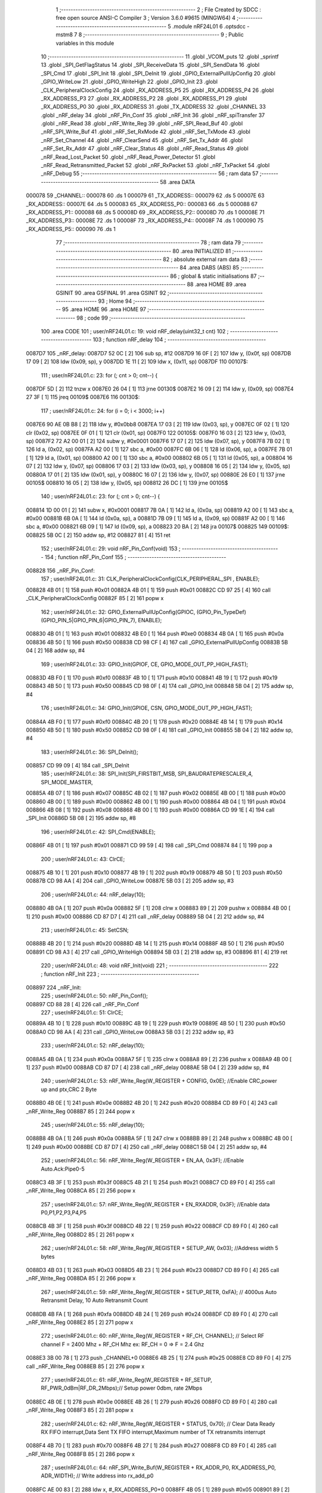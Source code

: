                                       1 ;--------------------------------------------------------
                                      2 ; File Created by SDCC : free open source ANSI-C Compiler
                                      3 ; Version 3.6.0 #9615 (MINGW64)
                                      4 ;--------------------------------------------------------
                                      5 	.module nRF24L01
                                      6 	.optsdcc -mstm8
                                      7 	
                                      8 ;--------------------------------------------------------
                                      9 ; Public variables in this module
                                     10 ;--------------------------------------------------------
                                     11 	.globl _VCOM_puts
                                     12 	.globl _sprintf
                                     13 	.globl _SPI_GetFlagStatus
                                     14 	.globl _SPI_ReceiveData
                                     15 	.globl _SPI_SendData
                                     16 	.globl _SPI_Cmd
                                     17 	.globl _SPI_Init
                                     18 	.globl _SPI_DeInit
                                     19 	.globl _GPIO_ExternalPullUpConfig
                                     20 	.globl _GPIO_WriteLow
                                     21 	.globl _GPIO_WriteHigh
                                     22 	.globl _GPIO_Init
                                     23 	.globl _CLK_PeripheralClockConfig
                                     24 	.globl _RX_ADDRESS_P5
                                     25 	.globl _RX_ADDRESS_P4
                                     26 	.globl _RX_ADDRESS_P3
                                     27 	.globl _RX_ADDRESS_P2
                                     28 	.globl _RX_ADDRESS_P1
                                     29 	.globl _RX_ADDRESS_P0
                                     30 	.globl _RX_ADDRESS
                                     31 	.globl _TX_ADDRESS
                                     32 	.globl _CHANNEL
                                     33 	.globl _nRF_delay
                                     34 	.globl _nRF_Pin_Conf
                                     35 	.globl _nRF_Init
                                     36 	.globl _nRF_spiTransfer
                                     37 	.globl _nRF_Read
                                     38 	.globl _nRF_Write_Reg
                                     39 	.globl _nRF_SPI_Read_Buf
                                     40 	.globl _nRF_SPI_Write_Buf
                                     41 	.globl _nRF_Set_RxMode
                                     42 	.globl _nRF_Set_TxMode
                                     43 	.globl _nRF_Set_Channel
                                     44 	.globl _nRF_ClearSend
                                     45 	.globl _nRF_Set_Tx_Addr
                                     46 	.globl _nRF_Set_Rx_Addr
                                     47 	.globl _nRF_Clear_Status
                                     48 	.globl _nRF_Read_Status
                                     49 	.globl _nRF_Read_Lost_Packet
                                     50 	.globl _nRF_Read_Power_Detector
                                     51 	.globl _nRF_Read_Retransmitted_Packet
                                     52 	.globl _nRF_RxPacket
                                     53 	.globl _nRF_TxPacket
                                     54 	.globl _nRF_Debug
                                     55 ;--------------------------------------------------------
                                     56 ; ram data
                                     57 ;--------------------------------------------------------
                                     58 	.area DATA
      000078                         59 _CHANNEL::
      000078                         60 	.ds 1
      000079                         61 _TX_ADDRESS::
      000079                         62 	.ds 5
      00007E                         63 _RX_ADDRESS::
      00007E                         64 	.ds 5
      000083                         65 _RX_ADDRESS_P0::
      000083                         66 	.ds 5
      000088                         67 _RX_ADDRESS_P1::
      000088                         68 	.ds 5
      00008D                         69 _RX_ADDRESS_P2::
      00008D                         70 	.ds 1
      00008E                         71 _RX_ADDRESS_P3::
      00008E                         72 	.ds 1
      00008F                         73 _RX_ADDRESS_P4::
      00008F                         74 	.ds 1
      000090                         75 _RX_ADDRESS_P5::
      000090                         76 	.ds 1
                                     77 ;--------------------------------------------------------
                                     78 ; ram data
                                     79 ;--------------------------------------------------------
                                     80 	.area INITIALIZED
                                     81 ;--------------------------------------------------------
                                     82 ; absolute external ram data
                                     83 ;--------------------------------------------------------
                                     84 	.area DABS (ABS)
                                     85 ;--------------------------------------------------------
                                     86 ; global & static initialisations
                                     87 ;--------------------------------------------------------
                                     88 	.area HOME
                                     89 	.area GSINIT
                                     90 	.area GSFINAL
                                     91 	.area GSINIT
                                     92 ;--------------------------------------------------------
                                     93 ; Home
                                     94 ;--------------------------------------------------------
                                     95 	.area HOME
                                     96 	.area HOME
                                     97 ;--------------------------------------------------------
                                     98 ; code
                                     99 ;--------------------------------------------------------
                                    100 	.area CODE
                                    101 ;	user/nRF24L01.c: 19: void nRF_delay(uint32_t cnt)
                                    102 ;	-----------------------------------------
                                    103 ;	 function nRF_delay
                                    104 ;	-----------------------------------------
      0087D7                        105 _nRF_delay:
      0087D7 52 0C            [ 2]  106 	sub	sp, #12
      0087D9 16 0F            [ 2]  107 	ldw	y, (0x0f, sp)
      0087DB 17 09            [ 2]  108 	ldw	(0x09, sp), y
      0087DD 1E 11            [ 2]  109 	ldw	x, (0x11, sp)
      0087DF                        110 00107$:
                                    111 ;	user/nRF24L01.c: 23: for (; cnt > 0; cnt--) {
      0087DF 5D               [ 2]  112 	tnzw	x
      0087E0 26 04            [ 1]  113 	jrne	00130$
      0087E2 16 09            [ 2]  114 	ldw	y, (0x09, sp)
      0087E4 27 3F            [ 1]  115 	jreq	00109$
      0087E6                        116 00130$:
                                    117 ;	user/nRF24L01.c: 24: for (i = 0; i < 3000; i++)
      0087E6 90 AE 0B B8      [ 2]  118 	ldw	y, #0x0bb8
      0087EA 17 03            [ 2]  119 	ldw	(0x03, sp), y
      0087EC 0F 02            [ 1]  120 	clr	(0x02, sp)
      0087EE 0F 01            [ 1]  121 	clr	(0x01, sp)
      0087F0                        122 00105$:
      0087F0 16 03            [ 2]  123 	ldw	y, (0x03, sp)
      0087F2 72 A2 00 01      [ 2]  124 	subw	y, #0x0001
      0087F6 17 07            [ 2]  125 	ldw	(0x07, sp), y
      0087F8 7B 02            [ 1]  126 	ld	a, (0x02, sp)
      0087FA A2 00            [ 1]  127 	sbc	a, #0x00
      0087FC 6B 06            [ 1]  128 	ld	(0x06, sp), a
      0087FE 7B 01            [ 1]  129 	ld	a, (0x01, sp)
      008800 A2 00            [ 1]  130 	sbc	a, #0x00
      008802 6B 05            [ 1]  131 	ld	(0x05, sp), a
      008804 16 07            [ 2]  132 	ldw	y, (0x07, sp)
      008806 17 03            [ 2]  133 	ldw	(0x03, sp), y
      008808 16 05            [ 2]  134 	ldw	y, (0x05, sp)
      00880A 17 01            [ 2]  135 	ldw	(0x01, sp), y
      00880C 16 07            [ 2]  136 	ldw	y, (0x07, sp)
      00880E 26 E0            [ 1]  137 	jrne	00105$
      008810 16 05            [ 2]  138 	ldw	y, (0x05, sp)
      008812 26 DC            [ 1]  139 	jrne	00105$
                                    140 ;	user/nRF24L01.c: 23: for (; cnt > 0; cnt--) {
      008814 1D 00 01         [ 2]  141 	subw	x, #0x0001
      008817 7B 0A            [ 1]  142 	ld	a, (0x0a, sp)
      008819 A2 00            [ 1]  143 	sbc	a, #0x00
      00881B 6B 0A            [ 1]  144 	ld	(0x0a, sp), a
      00881D 7B 09            [ 1]  145 	ld	a, (0x09, sp)
      00881F A2 00            [ 1]  146 	sbc	a, #0x00
      008821 6B 09            [ 1]  147 	ld	(0x09, sp), a
      008823 20 BA            [ 2]  148 	jra	00107$
      008825                        149 00109$:
      008825 5B 0C            [ 2]  150 	addw	sp, #12
      008827 81               [ 4]  151 	ret
                                    152 ;	user/nRF24L01.c: 29: void nRF_Pin_Conf(void)
                                    153 ;	-----------------------------------------
                                    154 ;	 function nRF_Pin_Conf
                                    155 ;	-----------------------------------------
      008828                        156 _nRF_Pin_Conf:
                                    157 ;	user/nRF24L01.c: 31: CLK_PeripheralClockConfig(CLK_PERIPHERAL_SPI , ENABLE);
      008828 4B 01            [ 1]  158 	push	#0x01
      00882A 4B 01            [ 1]  159 	push	#0x01
      00882C CD 97 25         [ 4]  160 	call	_CLK_PeripheralClockConfig
      00882F 85               [ 2]  161 	popw	x
                                    162 ;	user/nRF24L01.c: 32: GPIO_ExternalPullUpConfig(GPIOC, (GPIO_Pin_TypeDef)(GPIO_PIN_5|GPIO_PIN_6|GPIO_PIN_7), ENABLE);
      008830 4B 01            [ 1]  163 	push	#0x01
      008832 4B E0            [ 1]  164 	push	#0xe0
      008834 4B 0A            [ 1]  165 	push	#0x0a
      008836 4B 50            [ 1]  166 	push	#0x50
      008838 CD 98 CF         [ 4]  167 	call	_GPIO_ExternalPullUpConfig
      00883B 5B 04            [ 2]  168 	addw	sp, #4
                                    169 ;	user/nRF24L01.c: 33: GPIO_Init(GPIOF, CE, GPIO_MODE_OUT_PP_HIGH_FAST);
      00883D 4B F0            [ 1]  170 	push	#0xf0
      00883F 4B 10            [ 1]  171 	push	#0x10
      008841 4B 19            [ 1]  172 	push	#0x19
      008843 4B 50            [ 1]  173 	push	#0x50
      008845 CD 98 0F         [ 4]  174 	call	_GPIO_Init
      008848 5B 04            [ 2]  175 	addw	sp, #4
                                    176 ;	user/nRF24L01.c: 34: GPIO_Init(GPIOE, CSN, GPIO_MODE_OUT_PP_HIGH_FAST);
      00884A 4B F0            [ 1]  177 	push	#0xf0
      00884C 4B 20            [ 1]  178 	push	#0x20
      00884E 4B 14            [ 1]  179 	push	#0x14
      008850 4B 50            [ 1]  180 	push	#0x50
      008852 CD 98 0F         [ 4]  181 	call	_GPIO_Init
      008855 5B 04            [ 2]  182 	addw	sp, #4
                                    183 ;	user/nRF24L01.c: 36: SPI_DeInit();
      008857 CD 99 09         [ 4]  184 	call	_SPI_DeInit
                                    185 ;	user/nRF24L01.c: 38: SPI_Init(SPI_FIRSTBIT_MSB, SPI_BAUDRATEPRESCALER_4, SPI_MODE_MASTER,
      00885A 4B 07            [ 1]  186 	push	#0x07
      00885C 4B 02            [ 1]  187 	push	#0x02
      00885E 4B 00            [ 1]  188 	push	#0x00
      008860 4B 00            [ 1]  189 	push	#0x00
      008862 4B 00            [ 1]  190 	push	#0x00
      008864 4B 04            [ 1]  191 	push	#0x04
      008866 4B 08            [ 1]  192 	push	#0x08
      008868 4B 00            [ 1]  193 	push	#0x00
      00886A CD 99 1E         [ 4]  194 	call	_SPI_Init
      00886D 5B 08            [ 2]  195 	addw	sp, #8
                                    196 ;	user/nRF24L01.c: 42: SPI_Cmd(ENABLE);
      00886F 4B 01            [ 1]  197 	push	#0x01
      008871 CD 99 59         [ 4]  198 	call	_SPI_Cmd
      008874 84               [ 1]  199 	pop	a
                                    200 ;	user/nRF24L01.c: 43: ClrCE;
      008875 4B 10            [ 1]  201 	push	#0x10
      008877 4B 19            [ 1]  202 	push	#0x19
      008879 4B 50            [ 1]  203 	push	#0x50
      00887B CD 98 AA         [ 4]  204 	call	_GPIO_WriteLow
      00887E 5B 03            [ 2]  205 	addw	sp, #3
                                    206 ;	user/nRF24L01.c: 44: nRF_delay(10);
      008880 4B 0A            [ 1]  207 	push	#0x0a
      008882 5F               [ 1]  208 	clrw	x
      008883 89               [ 2]  209 	pushw	x
      008884 4B 00            [ 1]  210 	push	#0x00
      008886 CD 87 D7         [ 4]  211 	call	_nRF_delay
      008889 5B 04            [ 2]  212 	addw	sp, #4
                                    213 ;	user/nRF24L01.c: 45: SetCSN;
      00888B 4B 20            [ 1]  214 	push	#0x20
      00888D 4B 14            [ 1]  215 	push	#0x14
      00888F 4B 50            [ 1]  216 	push	#0x50
      008891 CD 98 A3         [ 4]  217 	call	_GPIO_WriteHigh
      008894 5B 03            [ 2]  218 	addw	sp, #3
      008896 81               [ 4]  219 	ret
                                    220 ;	user/nRF24L01.c: 48: void nRF_Init(void)
                                    221 ;	-----------------------------------------
                                    222 ;	 function nRF_Init
                                    223 ;	-----------------------------------------
      008897                        224 _nRF_Init:
                                    225 ;	user/nRF24L01.c: 50: nRF_Pin_Conf();
      008897 CD 88 28         [ 4]  226 	call	_nRF_Pin_Conf
                                    227 ;	user/nRF24L01.c: 51: ClrCE;
      00889A 4B 10            [ 1]  228 	push	#0x10
      00889C 4B 19            [ 1]  229 	push	#0x19
      00889E 4B 50            [ 1]  230 	push	#0x50
      0088A0 CD 98 AA         [ 4]  231 	call	_GPIO_WriteLow
      0088A3 5B 03            [ 2]  232 	addw	sp, #3
                                    233 ;	user/nRF24L01.c: 52: nRF_delay(10);
      0088A5 4B 0A            [ 1]  234 	push	#0x0a
      0088A7 5F               [ 1]  235 	clrw	x
      0088A8 89               [ 2]  236 	pushw	x
      0088A9 4B 00            [ 1]  237 	push	#0x00
      0088AB CD 87 D7         [ 4]  238 	call	_nRF_delay
      0088AE 5B 04            [ 2]  239 	addw	sp, #4
                                    240 ;	user/nRF24L01.c: 53: nRF_Write_Reg(W_REGISTER + CONFIG, 0x0E); //Enable CRC,power up and ptx,CRC 2 Byte
      0088B0 4B 0E            [ 1]  241 	push	#0x0e
      0088B2 4B 20            [ 1]  242 	push	#0x20
      0088B4 CD 89 F0         [ 4]  243 	call	_nRF_Write_Reg
      0088B7 85               [ 2]  244 	popw	x
                                    245 ;	user/nRF24L01.c: 55: nRF_delay(10);
      0088B8 4B 0A            [ 1]  246 	push	#0x0a
      0088BA 5F               [ 1]  247 	clrw	x
      0088BB 89               [ 2]  248 	pushw	x
      0088BC 4B 00            [ 1]  249 	push	#0x00
      0088BE CD 87 D7         [ 4]  250 	call	_nRF_delay
      0088C1 5B 04            [ 2]  251 	addw	sp, #4
                                    252 ;	user/nRF24L01.c: 56: nRF_Write_Reg(W_REGISTER + EN_AA, 0x3F); //Enable Auto.Ack:Pipe0-5
      0088C3 4B 3F            [ 1]  253 	push	#0x3f
      0088C5 4B 21            [ 1]  254 	push	#0x21
      0088C7 CD 89 F0         [ 4]  255 	call	_nRF_Write_Reg
      0088CA 85               [ 2]  256 	popw	x
                                    257 ;	user/nRF24L01.c: 57: nRF_Write_Reg(W_REGISTER + EN_RXADDR, 0x3F); //Enable data P0,P1,P2,P3,P4,P5
      0088CB 4B 3F            [ 1]  258 	push	#0x3f
      0088CD 4B 22            [ 1]  259 	push	#0x22
      0088CF CD 89 F0         [ 4]  260 	call	_nRF_Write_Reg
      0088D2 85               [ 2]  261 	popw	x
                                    262 ;	user/nRF24L01.c: 58: nRF_Write_Reg(W_REGISTER + SETUP_AW, 0x03); //Address width 5 bytes
      0088D3 4B 03            [ 1]  263 	push	#0x03
      0088D5 4B 23            [ 1]  264 	push	#0x23
      0088D7 CD 89 F0         [ 4]  265 	call	_nRF_Write_Reg
      0088DA 85               [ 2]  266 	popw	x
                                    267 ;	user/nRF24L01.c: 59: nRF_Write_Reg(W_REGISTER + SETUP_RETR, 0xFA); // 4000us Auto Retransmit Delay, 10 Auto Retransmit Count	
      0088DB 4B FA            [ 1]  268 	push	#0xfa
      0088DD 4B 24            [ 1]  269 	push	#0x24
      0088DF CD 89 F0         [ 4]  270 	call	_nRF_Write_Reg
      0088E2 85               [ 2]  271 	popw	x
                                    272 ;	user/nRF24L01.c: 60: nRF_Write_Reg(W_REGISTER + RF_CH, CHANNEL);   // Select RF channel  F = 2400 Mhz + RF_CH Mhz  ex: RF_CH = 0  => F = 2.4 Ghz
      0088E3 3B 00 78         [ 1]  273 	push	_CHANNEL+0
      0088E6 4B 25            [ 1]  274 	push	#0x25
      0088E8 CD 89 F0         [ 4]  275 	call	_nRF_Write_Reg
      0088EB 85               [ 2]  276 	popw	x
                                    277 ;	user/nRF24L01.c: 61: nRF_Write_Reg(W_REGISTER + RF_SETUP, RF_PWR_0dBm|RF_DR_2Mbps);// Setup power 0dbm, rate 2Mbps
      0088EC 4B 0E            [ 1]  278 	push	#0x0e
      0088EE 4B 26            [ 1]  279 	push	#0x26
      0088F0 CD 89 F0         [ 4]  280 	call	_nRF_Write_Reg
      0088F3 85               [ 2]  281 	popw	x
                                    282 ;	user/nRF24L01.c: 62: nRF_Write_Reg(W_REGISTER + STATUS, 0x70); // Clear Data Ready RX FIFO interrupt,Data Sent TX FIFO interrupt,Maximum number of TX retransmits interrupt
      0088F4 4B 70            [ 1]  283 	push	#0x70
      0088F6 4B 27            [ 1]  284 	push	#0x27
      0088F8 CD 89 F0         [ 4]  285 	call	_nRF_Write_Reg
      0088FB 85               [ 2]  286 	popw	x
                                    287 ;	user/nRF24L01.c: 64: nRF_SPI_Write_Buf(W_REGISTER + RX_ADDR_P0, RX_ADDRESS_P0, ADR_WIDTH); // Write address into rx_add_p0
      0088FC AE 00 83         [ 2]  288 	ldw	x, #_RX_ADDRESS_P0+0
      0088FF 4B 05            [ 1]  289 	push	#0x05
      008901 89               [ 2]  290 	pushw	x
      008902 4B 2A            [ 1]  291 	push	#0x2a
      008904 CD 8A 5F         [ 4]  292 	call	_nRF_SPI_Write_Buf
      008907 5B 04            [ 2]  293 	addw	sp, #4
                                    294 ;	user/nRF24L01.c: 65: nRF_SPI_Write_Buf(W_REGISTER + RX_ADDR_P1, RX_ADDRESS_P1, ADR_WIDTH); 	// Write address into rx_add_p1
      008909 AE 00 88         [ 2]  295 	ldw	x, #_RX_ADDRESS_P1+0
      00890C 4B 05            [ 1]  296 	push	#0x05
      00890E 89               [ 2]  297 	pushw	x
      00890F 4B 2B            [ 1]  298 	push	#0x2b
      008911 CD 8A 5F         [ 4]  299 	call	_nRF_SPI_Write_Buf
      008914 5B 04            [ 2]  300 	addw	sp, #4
                                    301 ;	user/nRF24L01.c: 67: nRF_Write_Reg(W_REGISTER + RX_ADDR_P2, RX_ADDRESS_P2[0]); // Write address into rx_add_p2
      008916 AE 00 8D         [ 2]  302 	ldw	x, #_RX_ADDRESS_P2+0
      008919 F6               [ 1]  303 	ld	a, (x)
      00891A 88               [ 1]  304 	push	a
      00891B 4B 2C            [ 1]  305 	push	#0x2c
      00891D CD 89 F0         [ 4]  306 	call	_nRF_Write_Reg
      008920 85               [ 2]  307 	popw	x
                                    308 ;	user/nRF24L01.c: 68: nRF_Write_Reg(W_REGISTER + RX_ADDR_P3, RX_ADDRESS_P3[0]); // Write address into rx_add_p3
      008921 AE 00 8E         [ 2]  309 	ldw	x, #_RX_ADDRESS_P3+0
      008924 F6               [ 1]  310 	ld	a, (x)
      008925 88               [ 1]  311 	push	a
      008926 4B 2D            [ 1]  312 	push	#0x2d
      008928 CD 89 F0         [ 4]  313 	call	_nRF_Write_Reg
      00892B 85               [ 2]  314 	popw	x
                                    315 ;	user/nRF24L01.c: 69: nRF_Write_Reg(W_REGISTER + RX_ADDR_P4, RX_ADDRESS_P4[0]); // Write address into rx_add_p4
      00892C AE 00 8F         [ 2]  316 	ldw	x, #_RX_ADDRESS_P4+0
      00892F F6               [ 1]  317 	ld	a, (x)
      008930 88               [ 1]  318 	push	a
      008931 4B 2E            [ 1]  319 	push	#0x2e
      008933 CD 89 F0         [ 4]  320 	call	_nRF_Write_Reg
      008936 85               [ 2]  321 	popw	x
                                    322 ;	user/nRF24L01.c: 70: nRF_Write_Reg(W_REGISTER + RX_ADDR_P5, RX_ADDRESS_P5[0]); // Write address into rx_add_p5
      008937 AE 00 90         [ 2]  323 	ldw	x, #_RX_ADDRESS_P5+0
      00893A F6               [ 1]  324 	ld	a, (x)
      00893B 88               [ 1]  325 	push	a
      00893C 4B 2F            [ 1]  326 	push	#0x2f
      00893E CD 89 F0         [ 4]  327 	call	_nRF_Write_Reg
      008941 85               [ 2]  328 	popw	x
                                    329 ;	user/nRF24L01.c: 72: nRF_SPI_Write_Buf(W_REGISTER + TX_ADDR, TX_ADDRESS, ADR_WIDTH); // Write address into tx_add
      008942 AE 00 79         [ 2]  330 	ldw	x, #_TX_ADDRESS+0
      008945 4B 05            [ 1]  331 	push	#0x05
      008947 89               [ 2]  332 	pushw	x
      008948 4B 30            [ 1]  333 	push	#0x30
      00894A CD 8A 5F         [ 4]  334 	call	_nRF_SPI_Write_Buf
      00894D 5B 04            [ 2]  335 	addw	sp, #4
                                    336 ;	user/nRF24L01.c: 74: nRF_Write_Reg(W_REGISTER + RX_PW_P0, 32);  // 32 bytes in RX payload in data pipe 0
      00894F 4B 20            [ 1]  337 	push	#0x20
      008951 4B 31            [ 1]  338 	push	#0x31
      008953 CD 89 F0         [ 4]  339 	call	_nRF_Write_Reg
      008956 85               [ 2]  340 	popw	x
                                    341 ;	user/nRF24L01.c: 75: nRF_Write_Reg(W_REGISTER + RX_PW_P1, 32);  // 32 bytes in RX payload in data pipe 1
      008957 4B 20            [ 1]  342 	push	#0x20
      008959 4B 32            [ 1]  343 	push	#0x32
      00895B CD 89 F0         [ 4]  344 	call	_nRF_Write_Reg
      00895E 85               [ 2]  345 	popw	x
                                    346 ;	user/nRF24L01.c: 76: nRF_Write_Reg(W_REGISTER + RX_PW_P2, 32);  // 32 bytes in RX payload in data pipe 2
      00895F 4B 20            [ 1]  347 	push	#0x20
      008961 4B 33            [ 1]  348 	push	#0x33
      008963 CD 89 F0         [ 4]  349 	call	_nRF_Write_Reg
      008966 85               [ 2]  350 	popw	x
                                    351 ;	user/nRF24L01.c: 77: nRF_Write_Reg(W_REGISTER + RX_PW_P3, 32);  // 32 bytes in RX payload in data pipe 3
      008967 4B 20            [ 1]  352 	push	#0x20
      008969 4B 34            [ 1]  353 	push	#0x34
      00896B CD 89 F0         [ 4]  354 	call	_nRF_Write_Reg
      00896E 85               [ 2]  355 	popw	x
                                    356 ;	user/nRF24L01.c: 78: nRF_Write_Reg(W_REGISTER + RX_PW_P4, 32);  // 32 bytes in RX payload in data pipe 4
      00896F 4B 20            [ 1]  357 	push	#0x20
      008971 4B 35            [ 1]  358 	push	#0x35
      008973 CD 89 F0         [ 4]  359 	call	_nRF_Write_Reg
      008976 85               [ 2]  360 	popw	x
                                    361 ;	user/nRF24L01.c: 79: nRF_Write_Reg(W_REGISTER + RX_PW_P5, 32);  // 32 bytes in RX payload in data pipe 5
      008977 4B 20            [ 1]  362 	push	#0x20
      008979 4B 36            [ 1]  363 	push	#0x36
      00897B CD 89 F0         [ 4]  364 	call	_nRF_Write_Reg
      00897E 85               [ 2]  365 	popw	x
                                    366 ;	user/nRF24L01.c: 80: nRF_Write_Reg(W_REGISTER + DYNPD, 0x00);   // Enable dynamic payload length
      00897F 4B 00            [ 1]  367 	push	#0x00
      008981 4B 3C            [ 1]  368 	push	#0x3c
      008983 CD 89 F0         [ 4]  369 	call	_nRF_Write_Reg
      008986 85               [ 2]  370 	popw	x
                                    371 ;	user/nRF24L01.c: 81: nRF_Write_Reg(W_REGISTER + FEATURE, 0x00); // Feature Register
      008987 4B 00            [ 1]  372 	push	#0x00
      008989 4B 3D            [ 1]  373 	push	#0x3d
      00898B CD 89 F0         [ 4]  374 	call	_nRF_Write_Reg
      00898E 85               [ 2]  375 	popw	x
                                    376 ;	user/nRF24L01.c: 83: nRF_Write_Reg(FLUSH_TX, 0x00); // Clear TX FIFO Buf
      00898F 4B 00            [ 1]  377 	push	#0x00
      008991 4B E1            [ 1]  378 	push	#0xe1
      008993 CD 89 F0         [ 4]  379 	call	_nRF_Write_Reg
      008996 85               [ 2]  380 	popw	x
                                    381 ;	user/nRF24L01.c: 84: nRF_Write_Reg(FLUSH_RX, 0x00); // Clear RX FIFO Buf
      008997 4B 00            [ 1]  382 	push	#0x00
      008999 4B E2            [ 1]  383 	push	#0xe2
      00899B CD 89 F0         [ 4]  384 	call	_nRF_Write_Reg
      00899E 85               [ 2]  385 	popw	x
                                    386 ;	user/nRF24L01.c: 86: SetCE;
      00899F 4B 10            [ 1]  387 	push	#0x10
      0089A1 4B 19            [ 1]  388 	push	#0x19
      0089A3 4B 50            [ 1]  389 	push	#0x50
      0089A5 CD 98 A3         [ 4]  390 	call	_GPIO_WriteHigh
      0089A8 5B 03            [ 2]  391 	addw	sp, #3
      0089AA 81               [ 4]  392 	ret
                                    393 ;	user/nRF24L01.c: 89: uint8_t nRF_spiTransfer(uint8_t send)
                                    394 ;	-----------------------------------------
                                    395 ;	 function nRF_spiTransfer
                                    396 ;	-----------------------------------------
      0089AB                        397 _nRF_spiTransfer:
                                    398 ;	user/nRF24L01.c: 91: while(SPI_GetFlagStatus(SPI_FLAG_TXE) == RESET);
      0089AB                        399 00101$:
      0089AB 4B 02            [ 1]  400 	push	#0x02
      0089AD CD 9A 0D         [ 4]  401 	call	_SPI_GetFlagStatus
      0089B0 5B 01            [ 2]  402 	addw	sp, #1
      0089B2 4D               [ 1]  403 	tnz	a
      0089B3 27 F6            [ 1]  404 	jreq	00101$
                                    405 ;	user/nRF24L01.c: 92: SPI_SendData(send);
      0089B5 7B 03            [ 1]  406 	ld	a, (0x03, sp)
      0089B7 88               [ 1]  407 	push	a
      0089B8 CD 99 A3         [ 4]  408 	call	_SPI_SendData
      0089BB 84               [ 1]  409 	pop	a
                                    410 ;	user/nRF24L01.c: 93: while(SPI_GetFlagStatus(SPI_FLAG_RXNE) == RESET);
      0089BC                        411 00104$:
      0089BC 4B 01            [ 1]  412 	push	#0x01
      0089BE CD 9A 0D         [ 4]  413 	call	_SPI_GetFlagStatus
      0089C1 5B 01            [ 2]  414 	addw	sp, #1
      0089C3 4D               [ 1]  415 	tnz	a
      0089C4 27 F6            [ 1]  416 	jreq	00104$
                                    417 ;	user/nRF24L01.c: 94: return SPI_ReceiveData();
      0089C6 CC 99 AA         [ 2]  418 	jp	_SPI_ReceiveData
                                    419 ;	user/nRF24L01.c: 98: uint8_t nRF_Read(uint8_t RegAddr)
                                    420 ;	-----------------------------------------
                                    421 ;	 function nRF_Read
                                    422 ;	-----------------------------------------
      0089C9                        423 _nRF_Read:
                                    424 ;	user/nRF24L01.c: 102: ClrCSN;	//CSN low, initialize SPI communication...					
      0089C9 4B 20            [ 1]  425 	push	#0x20
      0089CB 4B 14            [ 1]  426 	push	#0x14
      0089CD 4B 50            [ 1]  427 	push	#0x50
      0089CF CD 98 AA         [ 4]  428 	call	_GPIO_WriteLow
      0089D2 5B 03            [ 2]  429 	addw	sp, #3
                                    430 ;	user/nRF24L01.c: 103: nRF_spiTransfer(RegAddr);	// Select register to read	
      0089D4 7B 03            [ 1]  431 	ld	a, (0x03, sp)
      0089D6 88               [ 1]  432 	push	a
      0089D7 CD 89 AB         [ 4]  433 	call	_nRF_spiTransfer
      0089DA 84               [ 1]  434 	pop	a
                                    435 ;	user/nRF24L01.c: 104: data = nRF_spiTransfer(0);  //read data
      0089DB 4B 00            [ 1]  436 	push	#0x00
      0089DD CD 89 AB         [ 4]  437 	call	_nRF_spiTransfer
      0089E0 5B 01            [ 2]  438 	addw	sp, #1
                                    439 ;	user/nRF24L01.c: 105: SetCSN;   // CSN high, terminate SPI communication
      0089E2 88               [ 1]  440 	push	a
      0089E3 4B 20            [ 1]  441 	push	#0x20
      0089E5 4B 14            [ 1]  442 	push	#0x14
      0089E7 4B 50            [ 1]  443 	push	#0x50
      0089E9 CD 98 A3         [ 4]  444 	call	_GPIO_WriteHigh
      0089EC 5B 03            [ 2]  445 	addw	sp, #3
      0089EE 84               [ 1]  446 	pop	a
                                    447 ;	user/nRF24L01.c: 106: return(data); 
      0089EF 81               [ 4]  448 	ret
                                    449 ;	user/nRF24L01.c: 109: uint8_t nRF_Write_Reg(uint8_t RegAddr,uint8_t data)
                                    450 ;	-----------------------------------------
                                    451 ;	 function nRF_Write_Reg
                                    452 ;	-----------------------------------------
      0089F0                        453 _nRF_Write_Reg:
      0089F0 88               [ 1]  454 	push	a
                                    455 ;	user/nRF24L01.c: 113: ClrCSN; 
      0089F1 4B 20            [ 1]  456 	push	#0x20
      0089F3 4B 14            [ 1]  457 	push	#0x14
      0089F5 4B 50            [ 1]  458 	push	#0x50
      0089F7 CD 98 AA         [ 4]  459 	call	_GPIO_WriteLow
      0089FA 5B 03            [ 2]  460 	addw	sp, #3
                                    461 ;	user/nRF24L01.c: 114: status = nRF_spiTransfer(RegAddr);
      0089FC 7B 04            [ 1]  462 	ld	a, (0x04, sp)
      0089FE 88               [ 1]  463 	push	a
      0089FF CD 89 AB         [ 4]  464 	call	_nRF_spiTransfer
      008A02 5B 01            [ 2]  465 	addw	sp, #1
      008A04 6B 01            [ 1]  466 	ld	(0x01, sp), a
                                    467 ;	user/nRF24L01.c: 115: nRF_spiTransfer(data);
      008A06 7B 05            [ 1]  468 	ld	a, (0x05, sp)
      008A08 88               [ 1]  469 	push	a
      008A09 CD 89 AB         [ 4]  470 	call	_nRF_spiTransfer
      008A0C 84               [ 1]  471 	pop	a
                                    472 ;	user/nRF24L01.c: 116: SetCSN;
      008A0D 4B 20            [ 1]  473 	push	#0x20
      008A0F 4B 14            [ 1]  474 	push	#0x14
      008A11 4B 50            [ 1]  475 	push	#0x50
      008A13 CD 98 A3         [ 4]  476 	call	_GPIO_WriteHigh
      008A16 5B 03            [ 2]  477 	addw	sp, #3
                                    478 ;	user/nRF24L01.c: 117: return(status);
      008A18 7B 01            [ 1]  479 	ld	a, (0x01, sp)
      008A1A 5B 01            [ 2]  480 	addw	sp, #1
      008A1C 81               [ 4]  481 	ret
                                    482 ;	user/nRF24L01.c: 120: uint8_t nRF_SPI_Read_Buf(uint8_t RegAddr, uint8_t *buff, uint8_t len)
                                    483 ;	-----------------------------------------
                                    484 ;	 function nRF_SPI_Read_Buf
                                    485 ;	-----------------------------------------
      008A1D                        486 _nRF_SPI_Read_Buf:
      008A1D 89               [ 2]  487 	pushw	x
                                    488 ;	user/nRF24L01.c: 123: ClrCSN;
      008A1E 4B 20            [ 1]  489 	push	#0x20
      008A20 4B 14            [ 1]  490 	push	#0x14
      008A22 4B 50            [ 1]  491 	push	#0x50
      008A24 CD 98 AA         [ 4]  492 	call	_GPIO_WriteLow
      008A27 5B 03            [ 2]  493 	addw	sp, #3
                                    494 ;	user/nRF24L01.c: 124: status = nRF_spiTransfer(RegAddr);
      008A29 7B 05            [ 1]  495 	ld	a, (0x05, sp)
      008A2B 88               [ 1]  496 	push	a
      008A2C CD 89 AB         [ 4]  497 	call	_nRF_spiTransfer
      008A2F 5B 01            [ 2]  498 	addw	sp, #1
      008A31 6B 02            [ 1]  499 	ld	(0x02, sp), a
                                    500 ;	user/nRF24L01.c: 125: for(i = 0; i < len; i++)
      008A33 0F 01            [ 1]  501 	clr	(0x01, sp)
      008A35                        502 00103$:
      008A35 7B 01            [ 1]  503 	ld	a, (0x01, sp)
      008A37 11 08            [ 1]  504 	cp	a, (0x08, sp)
      008A39 24 15            [ 1]  505 	jrnc	00101$
                                    506 ;	user/nRF24L01.c: 126: buff[i] = nRF_spiTransfer(0);
      008A3B 5F               [ 1]  507 	clrw	x
      008A3C 7B 01            [ 1]  508 	ld	a, (0x01, sp)
      008A3E 97               [ 1]  509 	ld	xl, a
      008A3F 72 FB 06         [ 2]  510 	addw	x, (0x06, sp)
      008A42 89               [ 2]  511 	pushw	x
      008A43 4B 00            [ 1]  512 	push	#0x00
      008A45 CD 89 AB         [ 4]  513 	call	_nRF_spiTransfer
      008A48 5B 01            [ 2]  514 	addw	sp, #1
      008A4A 85               [ 2]  515 	popw	x
      008A4B F7               [ 1]  516 	ld	(x), a
                                    517 ;	user/nRF24L01.c: 125: for(i = 0; i < len; i++)
      008A4C 0C 01            [ 1]  518 	inc	(0x01, sp)
      008A4E 20 E5            [ 2]  519 	jra	00103$
      008A50                        520 00101$:
                                    521 ;	user/nRF24L01.c: 127: SetCSN;
      008A50 4B 20            [ 1]  522 	push	#0x20
      008A52 4B 14            [ 1]  523 	push	#0x14
      008A54 4B 50            [ 1]  524 	push	#0x50
      008A56 CD 98 A3         [ 4]  525 	call	_GPIO_WriteHigh
      008A59 5B 03            [ 2]  526 	addw	sp, #3
                                    527 ;	user/nRF24L01.c: 128: return(status);
      008A5B 7B 02            [ 1]  528 	ld	a, (0x02, sp)
      008A5D 85               [ 2]  529 	popw	x
      008A5E 81               [ 4]  530 	ret
                                    531 ;	user/nRF24L01.c: 131: uint8_t nRF_SPI_Write_Buf(uint8_t RegAddr, uint8_t *buff, uint8_t len)
                                    532 ;	-----------------------------------------
                                    533 ;	 function nRF_SPI_Write_Buf
                                    534 ;	-----------------------------------------
      008A5F                        535 _nRF_SPI_Write_Buf:
      008A5F 89               [ 2]  536 	pushw	x
                                    537 ;	user/nRF24L01.c: 134: ClrCSN;
      008A60 4B 20            [ 1]  538 	push	#0x20
      008A62 4B 14            [ 1]  539 	push	#0x14
      008A64 4B 50            [ 1]  540 	push	#0x50
      008A66 CD 98 AA         [ 4]  541 	call	_GPIO_WriteLow
      008A69 5B 03            [ 2]  542 	addw	sp, #3
                                    543 ;	user/nRF24L01.c: 135: status = nRF_spiTransfer(RegAddr);
      008A6B 7B 05            [ 1]  544 	ld	a, (0x05, sp)
      008A6D 88               [ 1]  545 	push	a
      008A6E CD 89 AB         [ 4]  546 	call	_nRF_spiTransfer
      008A71 5B 01            [ 2]  547 	addw	sp, #1
      008A73 6B 01            [ 1]  548 	ld	(0x01, sp), a
                                    549 ;	user/nRF24L01.c: 136: for(i = 0; i < len; i++)
      008A75 1E 06            [ 2]  550 	ldw	x, (0x06, sp)
      008A77 0F 02            [ 1]  551 	clr	(0x02, sp)
      008A79                        552 00103$:
      008A79 7B 02            [ 1]  553 	ld	a, (0x02, sp)
      008A7B 11 08            [ 1]  554 	cp	a, (0x08, sp)
      008A7D 24 0D            [ 1]  555 	jrnc	00101$
                                    556 ;	user/nRF24L01.c: 138: nRF_spiTransfer(*buff);
      008A7F F6               [ 1]  557 	ld	a, (x)
      008A80 89               [ 2]  558 	pushw	x
      008A81 88               [ 1]  559 	push	a
      008A82 CD 89 AB         [ 4]  560 	call	_nRF_spiTransfer
      008A85 84               [ 1]  561 	pop	a
      008A86 85               [ 2]  562 	popw	x
                                    563 ;	user/nRF24L01.c: 139: buff++;
      008A87 5C               [ 2]  564 	incw	x
                                    565 ;	user/nRF24L01.c: 136: for(i = 0; i < len; i++)
      008A88 0C 02            [ 1]  566 	inc	(0x02, sp)
      008A8A 20 ED            [ 2]  567 	jra	00103$
      008A8C                        568 00101$:
                                    569 ;	user/nRF24L01.c: 141: SetCSN;
      008A8C 4B 20            [ 1]  570 	push	#0x20
      008A8E 4B 14            [ 1]  571 	push	#0x14
      008A90 4B 50            [ 1]  572 	push	#0x50
      008A92 CD 98 A3         [ 4]  573 	call	_GPIO_WriteHigh
      008A95 5B 03            [ 2]  574 	addw	sp, #3
                                    575 ;	user/nRF24L01.c: 142: return(status);
      008A97 7B 01            [ 1]  576 	ld	a, (0x01, sp)
      008A99 85               [ 2]  577 	popw	x
      008A9A 81               [ 4]  578 	ret
                                    579 ;	user/nRF24L01.c: 145: void nRF_Set_RxMode(void)
                                    580 ;	-----------------------------------------
                                    581 ;	 function nRF_Set_RxMode
                                    582 ;	-----------------------------------------
      008A9B                        583 _nRF_Set_RxMode:
                                    584 ;	user/nRF24L01.c: 148: ClrCE;
      008A9B 4B 10            [ 1]  585 	push	#0x10
      008A9D 4B 19            [ 1]  586 	push	#0x19
      008A9F 4B 50            [ 1]  587 	push	#0x50
      008AA1 CD 98 AA         [ 4]  588 	call	_GPIO_WriteLow
      008AA4 5B 03            [ 2]  589 	addw	sp, #3
                                    590 ;	user/nRF24L01.c: 149: status = nRF_Read(CONFIG);
      008AA6 4B 00            [ 1]  591 	push	#0x00
      008AA8 CD 89 C9         [ 4]  592 	call	_nRF_Read
      008AAB 5B 01            [ 2]  593 	addw	sp, #1
                                    594 ;	user/nRF24L01.c: 150: status = (status&0xFE)|PRIM_RX;
      008AAD A4 FE            [ 1]  595 	and	a, #0xfe
      008AAF AA 01            [ 1]  596 	or	a, #0x01
                                    597 ;	user/nRF24L01.c: 151: nRF_Write_Reg(W_REGISTER + CONFIG, status);
      008AB1 88               [ 1]  598 	push	a
      008AB2 4B 20            [ 1]  599 	push	#0x20
      008AB4 CD 89 F0         [ 4]  600 	call	_nRF_Write_Reg
      008AB7 85               [ 2]  601 	popw	x
                                    602 ;	user/nRF24L01.c: 152: SetCE;
      008AB8 4B 10            [ 1]  603 	push	#0x10
      008ABA 4B 19            [ 1]  604 	push	#0x19
      008ABC 4B 50            [ 1]  605 	push	#0x50
      008ABE CD 98 A3         [ 4]  606 	call	_GPIO_WriteHigh
      008AC1 5B 03            [ 2]  607 	addw	sp, #3
                                    608 ;	user/nRF24L01.c: 153: status = nRF_Read_Status();
      008AC3 CD 8B 5B         [ 4]  609 	call	_nRF_Read_Status
                                    610 ;	user/nRF24L01.c: 154: nRF_Clear_Status(status|IRQ_RX_dataready); // Clear Data Ready RX FIFO interrupt
      008AC6 AA 40            [ 1]  611 	or	a, #0x40
      008AC8 88               [ 1]  612 	push	a
      008AC9 CD 8B 51         [ 4]  613 	call	_nRF_Clear_Status
      008ACC 84               [ 1]  614 	pop	a
                                    615 ;	user/nRF24L01.c: 155: nRF_Write_Reg(FLUSH_RX, 0x00); //Clear RX FIFO Buf
      008ACD 4B 00            [ 1]  616 	push	#0x00
      008ACF 4B E2            [ 1]  617 	push	#0xe2
      008AD1 CD 89 F0         [ 4]  618 	call	_nRF_Write_Reg
      008AD4 85               [ 2]  619 	popw	x
      008AD5 81               [ 4]  620 	ret
                                    621 ;	user/nRF24L01.c: 169: void nRF_Set_TxMode(void)
                                    622 ;	-----------------------------------------
                                    623 ;	 function nRF_Set_TxMode
                                    624 ;	-----------------------------------------
      008AD6                        625 _nRF_Set_TxMode:
                                    626 ;	user/nRF24L01.c: 172: ClrCE;
      008AD6 4B 10            [ 1]  627 	push	#0x10
      008AD8 4B 19            [ 1]  628 	push	#0x19
      008ADA 4B 50            [ 1]  629 	push	#0x50
      008ADC CD 98 AA         [ 4]  630 	call	_GPIO_WriteLow
      008ADF 5B 03            [ 2]  631 	addw	sp, #3
                                    632 ;	user/nRF24L01.c: 173: nRF_delay(10);
      008AE1 4B 0A            [ 1]  633 	push	#0x0a
      008AE3 5F               [ 1]  634 	clrw	x
      008AE4 89               [ 2]  635 	pushw	x
      008AE5 4B 00            [ 1]  636 	push	#0x00
      008AE7 CD 87 D7         [ 4]  637 	call	_nRF_delay
      008AEA 5B 04            [ 2]  638 	addw	sp, #4
                                    639 ;	user/nRF24L01.c: 174: status = nRF_Read(CONFIG);
      008AEC 4B 00            [ 1]  640 	push	#0x00
      008AEE CD 89 C9         [ 4]  641 	call	_nRF_Read
      008AF1 5B 01            [ 2]  642 	addw	sp, #1
                                    643 ;	user/nRF24L01.c: 175: status = (status&0xFE)|PRIM_TX;
      008AF3 A4 FE            [ 1]  644 	and	a, #0xfe
                                    645 ;	user/nRF24L01.c: 176: nRF_Write_Reg(W_REGISTER + CONFIG, status);
      008AF5 88               [ 1]  646 	push	a
      008AF6 4B 20            [ 1]  647 	push	#0x20
      008AF8 CD 89 F0         [ 4]  648 	call	_nRF_Write_Reg
      008AFB 85               [ 2]  649 	popw	x
                                    650 ;	user/nRF24L01.c: 177: SetCE;
      008AFC 4B 10            [ 1]  651 	push	#0x10
      008AFE 4B 19            [ 1]  652 	push	#0x19
      008B00 4B 50            [ 1]  653 	push	#0x50
      008B02 CD 98 A3         [ 4]  654 	call	_GPIO_WriteHigh
      008B05 5B 03            [ 2]  655 	addw	sp, #3
                                    656 ;	user/nRF24L01.c: 179: status = nRF_Read_Status();
      008B07 CD 8B 5B         [ 4]  657 	call	_nRF_Read_Status
                                    658 ;	user/nRF24L01.c: 180: nRF_Clear_Status(status|IRQ_TX_datasent|IRQ_MAX_retransmit); // Clear Data Sent TX FIFO interrupt,Maximum number of TX retransmits interrupt
      008B0A AA 30            [ 1]  659 	or	a, #0x30
      008B0C 88               [ 1]  660 	push	a
      008B0D CD 8B 51         [ 4]  661 	call	_nRF_Clear_Status
      008B10 84               [ 1]  662 	pop	a
                                    663 ;	user/nRF24L01.c: 181: nRF_Write_Reg(FLUSH_TX, 0x00);					 				      // Clear TX FIFO Buf
      008B11 4B 00            [ 1]  664 	push	#0x00
      008B13 4B E1            [ 1]  665 	push	#0xe1
      008B15 CD 89 F0         [ 4]  666 	call	_nRF_Write_Reg
      008B18 85               [ 2]  667 	popw	x
      008B19 81               [ 4]  668 	ret
                                    669 ;	user/nRF24L01.c: 200: void nRF_Set_Channel(uint8_t channel)
                                    670 ;	-----------------------------------------
                                    671 ;	 function nRF_Set_Channel
                                    672 ;	-----------------------------------------
      008B1A                        673 _nRF_Set_Channel:
                                    674 ;	user/nRF24L01.c: 202: if (channel > 127)
      008B1A 7B 03            [ 1]  675 	ld	a, (0x03, sp)
      008B1C A1 7F            [ 1]  676 	cp	a, #0x7f
      008B1E 23 04            [ 2]  677 	jrule	00102$
                                    678 ;	user/nRF24L01.c: 203: channel = 127;
      008B20 A6 7F            [ 1]  679 	ld	a, #0x7f
      008B22 6B 03            [ 1]  680 	ld	(0x03, sp), a
      008B24                        681 00102$:
                                    682 ;	user/nRF24L01.c: 204: nRF_Write_Reg(W_REGISTER + RF_CH, channel);
      008B24 7B 03            [ 1]  683 	ld	a, (0x03, sp)
      008B26 88               [ 1]  684 	push	a
      008B27 4B 25            [ 1]  685 	push	#0x25
      008B29 CD 89 F0         [ 4]  686 	call	_nRF_Write_Reg
      008B2C 85               [ 2]  687 	popw	x
      008B2D 81               [ 4]  688 	ret
                                    689 ;	user/nRF24L01.c: 207: void nRF_ClearSend(void)
                                    690 ;	-----------------------------------------
                                    691 ;	 function nRF_ClearSend
                                    692 ;	-----------------------------------------
      008B2E                        693 _nRF_ClearSend:
                                    694 ;	user/nRF24L01.c: 209: nRF_Write_Reg(W_REGISTER + STATUS, 0XFF);
      008B2E 4B FF            [ 1]  695 	push	#0xff
      008B30 4B 27            [ 1]  696 	push	#0x27
      008B32 CD 89 F0         [ 4]  697 	call	_nRF_Write_Reg
      008B35 85               [ 2]  698 	popw	x
      008B36 81               [ 4]  699 	ret
                                    700 ;	user/nRF24L01.c: 212: void nRF_Set_Tx_Addr(uint8_t *add)
                                    701 ;	-----------------------------------------
                                    702 ;	 function nRF_Set_Tx_Addr
                                    703 ;	-----------------------------------------
      008B37                        704 _nRF_Set_Tx_Addr:
                                    705 ;	user/nRF24L01.c: 214: nRF_SPI_Write_Buf(W_REGISTER + TX_ADDR, add, ADR_WIDTH);
      008B37 4B 05            [ 1]  706 	push	#0x05
      008B39 1E 04            [ 2]  707 	ldw	x, (0x04, sp)
      008B3B 89               [ 2]  708 	pushw	x
      008B3C 4B 30            [ 1]  709 	push	#0x30
      008B3E CD 8A 5F         [ 4]  710 	call	_nRF_SPI_Write_Buf
      008B41 5B 04            [ 2]  711 	addw	sp, #4
      008B43 81               [ 4]  712 	ret
                                    713 ;	user/nRF24L01.c: 217: void nRF_Set_Rx_Addr(uint8_t *add)
                                    714 ;	-----------------------------------------
                                    715 ;	 function nRF_Set_Rx_Addr
                                    716 ;	-----------------------------------------
      008B44                        717 _nRF_Set_Rx_Addr:
                                    718 ;	user/nRF24L01.c: 219: nRF_SPI_Write_Buf(W_REGISTER + RX_ADDR_P0, add, ADR_WIDTH);
      008B44 4B 05            [ 1]  719 	push	#0x05
      008B46 1E 04            [ 2]  720 	ldw	x, (0x04, sp)
      008B48 89               [ 2]  721 	pushw	x
      008B49 4B 2A            [ 1]  722 	push	#0x2a
      008B4B CD 8A 5F         [ 4]  723 	call	_nRF_SPI_Write_Buf
      008B4E 5B 04            [ 2]  724 	addw	sp, #4
      008B50 81               [ 4]  725 	ret
                                    726 ;	user/nRF24L01.c: 222: void nRF_Clear_Status(uint8_t clear)
                                    727 ;	-----------------------------------------
                                    728 ;	 function nRF_Clear_Status
                                    729 ;	-----------------------------------------
      008B51                        730 _nRF_Clear_Status:
                                    731 ;	user/nRF24L01.c: 224: nRF_Write_Reg(W_REGISTER + STATUS, clear);
      008B51 7B 03            [ 1]  732 	ld	a, (0x03, sp)
      008B53 88               [ 1]  733 	push	a
      008B54 4B 27            [ 1]  734 	push	#0x27
      008B56 CD 89 F0         [ 4]  735 	call	_nRF_Write_Reg
      008B59 85               [ 2]  736 	popw	x
      008B5A 81               [ 4]  737 	ret
                                    738 ;	user/nRF24L01.c: 227: uint8_t nRF_Read_Status(void)
                                    739 ;	-----------------------------------------
                                    740 ;	 function nRF_Read_Status
                                    741 ;	-----------------------------------------
      008B5B                        742 _nRF_Read_Status:
                                    743 ;	user/nRF24L01.c: 230: status = nRF_Read(STATUS);
      008B5B 4B 07            [ 1]  744 	push	#0x07
      008B5D CD 89 C9         [ 4]  745 	call	_nRF_Read
      008B60 5B 01            [ 2]  746 	addw	sp, #1
                                    747 ;	user/nRF24L01.c: 231: return status;
      008B62 81               [ 4]  748 	ret
                                    749 ;	user/nRF24L01.c: 234: uint8_t nRF_Read_Lost_Packet(void)
                                    750 ;	-----------------------------------------
                                    751 ;	 function nRF_Read_Lost_Packet
                                    752 ;	-----------------------------------------
      008B63                        753 _nRF_Read_Lost_Packet:
                                    754 ;	user/nRF24L01.c: 237: status = nRF_Read(OBSERVE_TX);
      008B63 4B 08            [ 1]  755 	push	#0x08
      008B65 CD 89 C9         [ 4]  756 	call	_nRF_Read
      008B68 5B 01            [ 2]  757 	addw	sp, #1
                                    758 ;	user/nRF24L01.c: 238: return((status&0xF0)>>4);
      008B6A A4 F0            [ 1]  759 	and	a, #0xf0
      008B6C 4E               [ 1]  760 	swap	a
      008B6D A4 0F            [ 1]  761 	and	a, #0x0f
      008B6F 81               [ 4]  762 	ret
                                    763 ;	user/nRF24L01.c: 241: uint8_t nRF_Read_Power_Detector(void)
                                    764 ;	-----------------------------------------
                                    765 ;	 function nRF_Read_Power_Detector
                                    766 ;	-----------------------------------------
      008B70                        767 _nRF_Read_Power_Detector:
                                    768 ;	user/nRF24L01.c: 244: status = nRF_Read(STATUS);
      008B70 4B 07            [ 1]  769 	push	#0x07
      008B72 CD 89 C9         [ 4]  770 	call	_nRF_Read
      008B75 5B 01            [ 2]  771 	addw	sp, #1
                                    772 ;	user/nRF24L01.c: 245: return status;
      008B77 81               [ 4]  773 	ret
                                    774 ;	user/nRF24L01.c: 248: uint8_t nRF_Read_Retransmitted_Packet(void)
                                    775 ;	-----------------------------------------
                                    776 ;	 function nRF_Read_Retransmitted_Packet
                                    777 ;	-----------------------------------------
      008B78                        778 _nRF_Read_Retransmitted_Packet:
                                    779 ;	user/nRF24L01.c: 251: status = nRF_Read(OBSERVE_TX);
      008B78 4B 08            [ 1]  780 	push	#0x08
      008B7A CD 89 C9         [ 4]  781 	call	_nRF_Read
      008B7D 5B 01            [ 2]  782 	addw	sp, #1
                                    783 ;	user/nRF24L01.c: 252: return (status&0x0F); 
      008B7F A4 0F            [ 1]  784 	and	a, #0x0f
      008B81 81               [ 4]  785 	ret
                                    786 ;	user/nRF24L01.c: 255: uint8_t nRF_RxPacket(uint8_t *rxbuf)
                                    787 ;	-----------------------------------------
                                    788 ;	 function nRF_RxPacket
                                    789 ;	-----------------------------------------
      008B82                        790 _nRF_RxPacket:
                                    791 ;	user/nRF24L01.c: 258: flag = nRF_Read_Status();
      008B82 CD 8B 5B         [ 4]  792 	call	_nRF_Read_Status
                                    793 ;	user/nRF24L01.c: 259: if(flag & IRQ_RX_dataready) //Data Ready RX FIFO interrupt
      008B85 A5 40            [ 1]  794 	bcp	a, #0x40
      008B87 27 21            [ 1]  795 	jreq	00102$
                                    796 ;	user/nRF24L01.c: 261: nRF_Clear_Status(flag); // Write 1 to clear bit IRQ_RX_dataready
      008B89 88               [ 1]  797 	push	a
      008B8A 88               [ 1]  798 	push	a
      008B8B CD 8B 51         [ 4]  799 	call	_nRF_Clear_Status
      008B8E 84               [ 1]  800 	pop	a
      008B8F 84               [ 1]  801 	pop	a
                                    802 ;	user/nRF24L01.c: 262: nRF_SPI_Read_Buf(R_RX_PAYLOAD, rxbuf, RX_PLOAD_WIDTH); //read receive payload from RX_FIFO buffer
      008B90 88               [ 1]  803 	push	a
      008B91 4B 20            [ 1]  804 	push	#0x20
      008B93 1E 05            [ 2]  805 	ldw	x, (0x05, sp)
      008B95 89               [ 2]  806 	pushw	x
      008B96 4B 61            [ 1]  807 	push	#0x61
      008B98 CD 8A 1D         [ 4]  808 	call	_nRF_SPI_Read_Buf
      008B9B 5B 04            [ 2]  809 	addw	sp, #4
      008B9D 4B 00            [ 1]  810 	push	#0x00
      008B9F 4B E2            [ 1]  811 	push	#0xe2
      008BA1 CD 89 F0         [ 4]  812 	call	_nRF_Write_Reg
      008BA4 85               [ 2]  813 	popw	x
      008BA5 84               [ 1]  814 	pop	a
                                    815 ;	user/nRF24L01.c: 264: return (flag&0x0E)>>1; //return pipe
      008BA6 A4 0E            [ 1]  816 	and	a, #0x0e
      008BA8 44               [ 1]  817 	srl	a
      008BA9 81               [ 4]  818 	ret
      008BAA                        819 00102$:
                                    820 ;	user/nRF24L01.c: 266: return 0x07;
      008BAA A6 07            [ 1]  821 	ld	a, #0x07
      008BAC 81               [ 4]  822 	ret
                                    823 ;	user/nRF24L01.c: 269: void nRF_TxPacket(uint8_t *txbuf)
                                    824 ;	-----------------------------------------
                                    825 ;	 function nRF_TxPacket
                                    826 ;	-----------------------------------------
      008BAD                        827 _nRF_TxPacket:
                                    828 ;	user/nRF24L01.c: 272: status = nRF_Read_Status(); // read register STATUS's value
      008BAD CD 8B 5B         [ 4]  829 	call	_nRF_Read_Status
                                    830 ;	user/nRF24L01.c: 273: Fifo = nRF_Read(FIFO_STATUS);
      008BB0 88               [ 1]  831 	push	a
      008BB1 4B 17            [ 1]  832 	push	#0x17
      008BB3 CD 89 C9         [ 4]  833 	call	_nRF_Read
      008BB6 5B 01            [ 2]  834 	addw	sp, #1
      008BB8 97               [ 1]  835 	ld	xl, a
      008BB9 84               [ 1]  836 	pop	a
                                    837 ;	user/nRF24L01.c: 274: if((status&IRQ_TX_datasent)||(status&IRQ_MAX_retransmit)||(Fifo&TX_EMPTY))
      008BBA A5 20            [ 1]  838 	bcp	a, #0x20
      008BBC 26 0C            [ 1]  839 	jrne	00101$
      008BBE A5 10            [ 1]  840 	bcp	a, #0x10
      008BC0 26 08            [ 1]  841 	jrne	00101$
      008BC2 88               [ 1]  842 	push	a
      008BC3 9F               [ 1]  843 	ld	a, xl
      008BC4 A5 10            [ 1]  844 	bcp	a, #0x10
      008BC6 84               [ 1]  845 	pop	a
      008BC7 26 01            [ 1]  846 	jrne	00117$
      008BC9 81               [ 4]  847 	ret
      008BCA                        848 00117$:
      008BCA                        849 00101$:
                                    850 ;	user/nRF24L01.c: 276: nRF_Clear_Status(status);
      008BCA 88               [ 1]  851 	push	a
      008BCB CD 8B 51         [ 4]  852 	call	_nRF_Clear_Status
      008BCE 84               [ 1]  853 	pop	a
                                    854 ;	user/nRF24L01.c: 277: nRF_Write_Reg(FLUSH_TX, 0x00);
      008BCF 4B 00            [ 1]  855 	push	#0x00
      008BD1 4B E1            [ 1]  856 	push	#0xe1
      008BD3 CD 89 F0         [ 4]  857 	call	_nRF_Write_Reg
      008BD6 85               [ 2]  858 	popw	x
                                    859 ;	user/nRF24L01.c: 278: nRF_SPI_Write_Buf(W_TX_PAYLOAD, txbuf, TX_PLOAD_WIDTH);	
      008BD7 4B 20            [ 1]  860 	push	#0x20
      008BD9 1E 04            [ 2]  861 	ldw	x, (0x04, sp)
      008BDB 89               [ 2]  862 	pushw	x
      008BDC 4B A0            [ 1]  863 	push	#0xa0
      008BDE CD 8A 5F         [ 4]  864 	call	_nRF_SPI_Write_Buf
      008BE1 5B 04            [ 2]  865 	addw	sp, #4
      008BE3 81               [ 4]  866 	ret
                                    867 ;	user/nRF24L01.c: 287: void nRF_Debug(void)
                                    868 ;	-----------------------------------------
                                    869 ;	 function nRF_Debug
                                    870 ;	-----------------------------------------
      008BE4                        871 _nRF_Debug:
      008BE4 52 97            [ 2]  872 	sub	sp, #151
                                    873 ;	user/nRF24L01.c: 292: status = nRF_Read(CONFIG);
      008BE6 4B 00            [ 1]  874 	push	#0x00
      008BE8 CD 89 C9         [ 4]  875 	call	_nRF_Read
      008BEB 5B 01            [ 2]  876 	addw	sp, #1
                                    877 ;	user/nRF24L01.c: 293: sprintf(buff_usart,"CONFIG: %2x\r\n",status);
      008BED 0F 7C            [ 1]  878 	clr	(0x7c, sp)
      008BEF AE 90 38         [ 2]  879 	ldw	x, #___str_0+0
      008BF2 1F 94            [ 2]  880 	ldw	(0x94, sp), x
      008BF4 96               [ 1]  881 	ldw	x, sp
      008BF5 1C 00 06         [ 2]  882 	addw	x, #6
      008BF8 1F 8E            [ 2]  883 	ldw	(0x8e, sp), x
      008BFA 1E 8E            [ 2]  884 	ldw	x, (0x8e, sp)
      008BFC 88               [ 1]  885 	push	a
      008BFD 7B 7D            [ 1]  886 	ld	a, (0x7d, sp)
      008BFF 88               [ 1]  887 	push	a
      008C00 16 96            [ 2]  888 	ldw	y, (0x96, sp)
      008C02 90 89            [ 2]  889 	pushw	y
      008C04 89               [ 2]  890 	pushw	x
      008C05 CD 9F B9         [ 4]  891 	call	_sprintf
      008C08 5B 06            [ 2]  892 	addw	sp, #6
                                    893 ;	user/nRF24L01.c: 294: VCOM_puts(buff_usart);
      008C0A 1E 8E            [ 2]  894 	ldw	x, (0x8e, sp)
      008C0C 89               [ 2]  895 	pushw	x
      008C0D CD 93 41         [ 4]  896 	call	_VCOM_puts
      008C10 85               [ 2]  897 	popw	x
                                    898 ;	user/nRF24L01.c: 295: status = nRF_Read(EN_AA);
      008C11 4B 01            [ 1]  899 	push	#0x01
      008C13 CD 89 C9         [ 4]  900 	call	_nRF_Read
      008C16 5B 01            [ 2]  901 	addw	sp, #1
                                    902 ;	user/nRF24L01.c: 296: sprintf(buff_usart,"EN_AA: %2x\r\n",status);
      008C18 5F               [ 1]  903 	clrw	x
      008C19 97               [ 1]  904 	ld	xl, a
      008C1A 90 AE 90 46      [ 2]  905 	ldw	y, #___str_1+0
      008C1E 17 8C            [ 2]  906 	ldw	(0x8c, sp), y
      008C20 16 8E            [ 2]  907 	ldw	y, (0x8e, sp)
      008C22 89               [ 2]  908 	pushw	x
      008C23 1E 8E            [ 2]  909 	ldw	x, (0x8e, sp)
      008C25 89               [ 2]  910 	pushw	x
      008C26 90 89            [ 2]  911 	pushw	y
      008C28 CD 9F B9         [ 4]  912 	call	_sprintf
      008C2B 5B 06            [ 2]  913 	addw	sp, #6
                                    914 ;	user/nRF24L01.c: 297: VCOM_puts(buff_usart);
      008C2D 1E 8E            [ 2]  915 	ldw	x, (0x8e, sp)
      008C2F 89               [ 2]  916 	pushw	x
      008C30 CD 93 41         [ 4]  917 	call	_VCOM_puts
      008C33 85               [ 2]  918 	popw	x
                                    919 ;	user/nRF24L01.c: 298: status = nRF_Read(EN_RXADDR);
      008C34 4B 02            [ 1]  920 	push	#0x02
      008C36 CD 89 C9         [ 4]  921 	call	_nRF_Read
      008C39 5B 01            [ 2]  922 	addw	sp, #1
                                    923 ;	user/nRF24L01.c: 299: sprintf(buff_usart,"EN_RXADDR: %2x\r\n",status);
      008C3B 5F               [ 1]  924 	clrw	x
      008C3C 97               [ 1]  925 	ld	xl, a
      008C3D 90 AE 90 53      [ 2]  926 	ldw	y, #___str_2+0
      008C41 17 82            [ 2]  927 	ldw	(0x82, sp), y
      008C43 16 8E            [ 2]  928 	ldw	y, (0x8e, sp)
      008C45 89               [ 2]  929 	pushw	x
      008C46 1E 84            [ 2]  930 	ldw	x, (0x84, sp)
      008C48 89               [ 2]  931 	pushw	x
      008C49 90 89            [ 2]  932 	pushw	y
      008C4B CD 9F B9         [ 4]  933 	call	_sprintf
      008C4E 5B 06            [ 2]  934 	addw	sp, #6
                                    935 ;	user/nRF24L01.c: 300: VCOM_puts(buff_usart);
      008C50 1E 8E            [ 2]  936 	ldw	x, (0x8e, sp)
      008C52 89               [ 2]  937 	pushw	x
      008C53 CD 93 41         [ 4]  938 	call	_VCOM_puts
      008C56 85               [ 2]  939 	popw	x
                                    940 ;	user/nRF24L01.c: 301: status = nRF_Read(SETUP_AW);
      008C57 4B 03            [ 1]  941 	push	#0x03
      008C59 CD 89 C9         [ 4]  942 	call	_nRF_Read
      008C5C 5B 01            [ 2]  943 	addw	sp, #1
                                    944 ;	user/nRF24L01.c: 302: sprintf(buff_usart,"SETUP_AW: %2x\r\n",status);
      008C5E 5F               [ 1]  945 	clrw	x
      008C5F 97               [ 1]  946 	ld	xl, a
      008C60 90 AE 90 64      [ 2]  947 	ldw	y, #___str_3+0
      008C64 17 96            [ 2]  948 	ldw	(0x96, sp), y
      008C66 16 8E            [ 2]  949 	ldw	y, (0x8e, sp)
      008C68 89               [ 2]  950 	pushw	x
      008C69 1E 98            [ 2]  951 	ldw	x, (0x98, sp)
      008C6B 89               [ 2]  952 	pushw	x
      008C6C 90 89            [ 2]  953 	pushw	y
      008C6E CD 9F B9         [ 4]  954 	call	_sprintf
      008C71 5B 06            [ 2]  955 	addw	sp, #6
                                    956 ;	user/nRF24L01.c: 303: VCOM_puts(buff_usart);
      008C73 1E 8E            [ 2]  957 	ldw	x, (0x8e, sp)
      008C75 89               [ 2]  958 	pushw	x
      008C76 CD 93 41         [ 4]  959 	call	_VCOM_puts
      008C79 85               [ 2]  960 	popw	x
                                    961 ;	user/nRF24L01.c: 304: status = nRF_Read(SETUP_RETR);
      008C7A 4B 04            [ 1]  962 	push	#0x04
      008C7C CD 89 C9         [ 4]  963 	call	_nRF_Read
      008C7F 5B 01            [ 2]  964 	addw	sp, #1
                                    965 ;	user/nRF24L01.c: 305: sprintf(buff_usart,"SETUP_RETR: %2x\r\n",status);
      008C81 5F               [ 1]  966 	clrw	x
      008C82 97               [ 1]  967 	ld	xl, a
      008C83 90 AE 90 74      [ 2]  968 	ldw	y, #___str_4+0
      008C87 17 80            [ 2]  969 	ldw	(0x80, sp), y
      008C89 16 8E            [ 2]  970 	ldw	y, (0x8e, sp)
      008C8B 89               [ 2]  971 	pushw	x
      008C8C 1E 82            [ 2]  972 	ldw	x, (0x82, sp)
      008C8E 89               [ 2]  973 	pushw	x
      008C8F 90 89            [ 2]  974 	pushw	y
      008C91 CD 9F B9         [ 4]  975 	call	_sprintf
      008C94 5B 06            [ 2]  976 	addw	sp, #6
                                    977 ;	user/nRF24L01.c: 306: VCOM_puts(buff_usart);
      008C96 1E 8E            [ 2]  978 	ldw	x, (0x8e, sp)
      008C98 89               [ 2]  979 	pushw	x
      008C99 CD 93 41         [ 4]  980 	call	_VCOM_puts
      008C9C 85               [ 2]  981 	popw	x
                                    982 ;	user/nRF24L01.c: 307: status = nRF_Read(RF_CH);
      008C9D 4B 05            [ 1]  983 	push	#0x05
      008C9F CD 89 C9         [ 4]  984 	call	_nRF_Read
      008CA2 5B 01            [ 2]  985 	addw	sp, #1
                                    986 ;	user/nRF24L01.c: 308: sprintf(buff_usart,"RF_CH: %2x\r\n",status);
      008CA4 5F               [ 1]  987 	clrw	x
      008CA5 97               [ 1]  988 	ld	xl, a
      008CA6 90 AE 90 86      [ 2]  989 	ldw	y, #___str_5+0
      008CAA 17 7A            [ 2]  990 	ldw	(0x7a, sp), y
      008CAC 16 8E            [ 2]  991 	ldw	y, (0x8e, sp)
      008CAE 89               [ 2]  992 	pushw	x
      008CAF 1E 7C            [ 2]  993 	ldw	x, (0x7c, sp)
      008CB1 89               [ 2]  994 	pushw	x
      008CB2 90 89            [ 2]  995 	pushw	y
      008CB4 CD 9F B9         [ 4]  996 	call	_sprintf
      008CB7 5B 06            [ 2]  997 	addw	sp, #6
                                    998 ;	user/nRF24L01.c: 309: VCOM_puts(buff_usart);
      008CB9 1E 8E            [ 2]  999 	ldw	x, (0x8e, sp)
      008CBB 89               [ 2] 1000 	pushw	x
      008CBC CD 93 41         [ 4] 1001 	call	_VCOM_puts
      008CBF 85               [ 2] 1002 	popw	x
                                   1003 ;	user/nRF24L01.c: 310: status = nRF_Read(RF_SETUP);
      008CC0 4B 06            [ 1] 1004 	push	#0x06
      008CC2 CD 89 C9         [ 4] 1005 	call	_nRF_Read
      008CC5 5B 01            [ 2] 1006 	addw	sp, #1
                                   1007 ;	user/nRF24L01.c: 311: sprintf(buff_usart,"RF_SETUP: %2x\r\n",status);
      008CC7 5F               [ 1] 1008 	clrw	x
      008CC8 97               [ 1] 1009 	ld	xl, a
      008CC9 90 AE 90 93      [ 2] 1010 	ldw	y, #___str_6+0
      008CCD 17 78            [ 2] 1011 	ldw	(0x78, sp), y
      008CCF 16 8E            [ 2] 1012 	ldw	y, (0x8e, sp)
      008CD1 89               [ 2] 1013 	pushw	x
      008CD2 1E 7A            [ 2] 1014 	ldw	x, (0x7a, sp)
      008CD4 89               [ 2] 1015 	pushw	x
      008CD5 90 89            [ 2] 1016 	pushw	y
      008CD7 CD 9F B9         [ 4] 1017 	call	_sprintf
      008CDA 5B 06            [ 2] 1018 	addw	sp, #6
                                   1019 ;	user/nRF24L01.c: 312: VCOM_puts(buff_usart);
      008CDC 1E 8E            [ 2] 1020 	ldw	x, (0x8e, sp)
      008CDE 89               [ 2] 1021 	pushw	x
      008CDF CD 93 41         [ 4] 1022 	call	_VCOM_puts
      008CE2 85               [ 2] 1023 	popw	x
                                   1024 ;	user/nRF24L01.c: 313: status = nRF_Read(STATUS);
      008CE3 4B 07            [ 1] 1025 	push	#0x07
      008CE5 CD 89 C9         [ 4] 1026 	call	_nRF_Read
      008CE8 5B 01            [ 2] 1027 	addw	sp, #1
                                   1028 ;	user/nRF24L01.c: 314: sprintf(buff_usart,"STATUS: %2x\r\n",status);
      008CEA 5F               [ 1] 1029 	clrw	x
      008CEB 97               [ 1] 1030 	ld	xl, a
      008CEC 90 AE 90 A3      [ 2] 1031 	ldw	y, #___str_7+0
      008CF0 17 86            [ 2] 1032 	ldw	(0x86, sp), y
      008CF2 16 8E            [ 2] 1033 	ldw	y, (0x8e, sp)
      008CF4 89               [ 2] 1034 	pushw	x
      008CF5 1E 88            [ 2] 1035 	ldw	x, (0x88, sp)
      008CF7 89               [ 2] 1036 	pushw	x
      008CF8 90 89            [ 2] 1037 	pushw	y
      008CFA CD 9F B9         [ 4] 1038 	call	_sprintf
      008CFD 5B 06            [ 2] 1039 	addw	sp, #6
                                   1040 ;	user/nRF24L01.c: 315: VCOM_puts(buff_usart);
      008CFF 1E 8E            [ 2] 1041 	ldw	x, (0x8e, sp)
      008D01 89               [ 2] 1042 	pushw	x
      008D02 CD 93 41         [ 4] 1043 	call	_VCOM_puts
      008D05 85               [ 2] 1044 	popw	x
                                   1045 ;	user/nRF24L01.c: 316: status = nRF_Read(OBSERVE_TX);
      008D06 4B 08            [ 1] 1046 	push	#0x08
      008D08 CD 89 C9         [ 4] 1047 	call	_nRF_Read
      008D0B 5B 01            [ 2] 1048 	addw	sp, #1
                                   1049 ;	user/nRF24L01.c: 317: sprintf(buff_usart,"OBSERVE_TX: %2x\r\n",status);
      008D0D 5F               [ 1] 1050 	clrw	x
      008D0E 97               [ 1] 1051 	ld	xl, a
      008D0F 90 AE 90 B1      [ 2] 1052 	ldw	y, #___str_8+0
      008D13 17 7E            [ 2] 1053 	ldw	(0x7e, sp), y
      008D15 16 8E            [ 2] 1054 	ldw	y, (0x8e, sp)
      008D17 89               [ 2] 1055 	pushw	x
      008D18 1E 80            [ 2] 1056 	ldw	x, (0x80, sp)
      008D1A 89               [ 2] 1057 	pushw	x
      008D1B 90 89            [ 2] 1058 	pushw	y
      008D1D CD 9F B9         [ 4] 1059 	call	_sprintf
      008D20 5B 06            [ 2] 1060 	addw	sp, #6
                                   1061 ;	user/nRF24L01.c: 318: VCOM_puts(buff_usart);
      008D22 1E 8E            [ 2] 1062 	ldw	x, (0x8e, sp)
      008D24 89               [ 2] 1063 	pushw	x
      008D25 CD 93 41         [ 4] 1064 	call	_VCOM_puts
      008D28 85               [ 2] 1065 	popw	x
                                   1066 ;	user/nRF24L01.c: 319: status = nRF_Read(CD);
      008D29 4B 09            [ 1] 1067 	push	#0x09
      008D2B CD 89 C9         [ 4] 1068 	call	_nRF_Read
      008D2E 5B 01            [ 2] 1069 	addw	sp, #1
                                   1070 ;	user/nRF24L01.c: 320: sprintf(buff_usart,"CD: %2x\r\n",status);
      008D30 5F               [ 1] 1071 	clrw	x
      008D31 97               [ 1] 1072 	ld	xl, a
      008D32 90 AE 90 C3      [ 2] 1073 	ldw	y, #___str_9+0
      008D36 17 76            [ 2] 1074 	ldw	(0x76, sp), y
      008D38 16 8E            [ 2] 1075 	ldw	y, (0x8e, sp)
      008D3A 89               [ 2] 1076 	pushw	x
      008D3B 1E 78            [ 2] 1077 	ldw	x, (0x78, sp)
      008D3D 89               [ 2] 1078 	pushw	x
      008D3E 90 89            [ 2] 1079 	pushw	y
      008D40 CD 9F B9         [ 4] 1080 	call	_sprintf
      008D43 5B 06            [ 2] 1081 	addw	sp, #6
                                   1082 ;	user/nRF24L01.c: 321: VCOM_puts(buff_usart);
      008D45 1E 8E            [ 2] 1083 	ldw	x, (0x8e, sp)
      008D47 89               [ 2] 1084 	pushw	x
      008D48 CD 93 41         [ 4] 1085 	call	_VCOM_puts
      008D4B 85               [ 2] 1086 	popw	x
                                   1087 ;	user/nRF24L01.c: 322: nRF_SPI_Read_Buf(RX_ADDR_P0,buff,5);
      008D4C 96               [ 1] 1088 	ldw	x, sp
      008D4D 5C               [ 2] 1089 	incw	x
      008D4E 1F 74            [ 2] 1090 	ldw	(0x74, sp), x
      008D50 1E 74            [ 2] 1091 	ldw	x, (0x74, sp)
      008D52 4B 05            [ 1] 1092 	push	#0x05
      008D54 89               [ 2] 1093 	pushw	x
      008D55 4B 0A            [ 1] 1094 	push	#0x0a
      008D57 CD 8A 1D         [ 4] 1095 	call	_nRF_SPI_Read_Buf
      008D5A 5B 04            [ 2] 1096 	addw	sp, #4
                                   1097 ;	user/nRF24L01.c: 323: sprintf(buff_usart,"RX_ADDR_P0: %2x%2x%2x%2x%2x\r\n",buff[0],buff[1],buff[2],buff[3],buff[4]);
      008D5C 1E 74            [ 2] 1098 	ldw	x, (0x74, sp)
      008D5E 1C 00 04         [ 2] 1099 	addw	x, #0x0004
      008D61 1F 8A            [ 2] 1100 	ldw	(0x8a, sp), x
      008D63 1E 8A            [ 2] 1101 	ldw	x, (0x8a, sp)
      008D65 F6               [ 1] 1102 	ld	a, (x)
      008D66 6B 85            [ 1] 1103 	ld	(0x85, sp), a
      008D68 0F 84            [ 1] 1104 	clr	(0x84, sp)
      008D6A 1E 74            [ 2] 1105 	ldw	x, (0x74, sp)
      008D6C 1C 00 03         [ 2] 1106 	addw	x, #0x0003
      008D6F 1F 72            [ 2] 1107 	ldw	(0x72, sp), x
      008D71 1E 72            [ 2] 1108 	ldw	x, (0x72, sp)
      008D73 F6               [ 1] 1109 	ld	a, (x)
      008D74 5F               [ 1] 1110 	clrw	x
      008D75 97               [ 1] 1111 	ld	xl, a
      008D76 16 74            [ 2] 1112 	ldw	y, (0x74, sp)
      008D78 90 5C            [ 2] 1113 	incw	y
      008D7A 90 5C            [ 2] 1114 	incw	y
      008D7C 17 92            [ 2] 1115 	ldw	(0x92, sp), y
      008D7E 16 92            [ 2] 1116 	ldw	y, (0x92, sp)
      008D80 90 F6            [ 1] 1117 	ld	a, (y)
      008D82 6B 91            [ 1] 1118 	ld	(0x91, sp), a
      008D84 0F 90            [ 1] 1119 	clr	(0x90, sp)
      008D86 16 74            [ 2] 1120 	ldw	y, (0x74, sp)
      008D88 90 5C            [ 2] 1121 	incw	y
      008D8A 17 88            [ 2] 1122 	ldw	(0x88, sp), y
      008D8C 16 88            [ 2] 1123 	ldw	y, (0x88, sp)
      008D8E 90 F6            [ 1] 1124 	ld	a, (y)
      008D90 6B 5D            [ 1] 1125 	ld	(0x5d, sp), a
      008D92 0F 5C            [ 1] 1126 	clr	(0x5c, sp)
      008D94 16 74            [ 2] 1127 	ldw	y, (0x74, sp)
      008D96 90 F6            [ 1] 1128 	ld	a, (y)
      008D98 0F 50            [ 1] 1129 	clr	(0x50, sp)
      008D9A 90 AE 90 CD      [ 2] 1130 	ldw	y, #___str_10+0
      008D9E 17 4C            [ 2] 1131 	ldw	(0x4c, sp), y
      008DA0 16 8E            [ 2] 1132 	ldw	y, (0x8e, sp)
      008DA2 17 4E            [ 2] 1133 	ldw	(0x4e, sp), y
      008DA4 16 84            [ 2] 1134 	ldw	y, (0x84, sp)
      008DA6 90 89            [ 2] 1135 	pushw	y
      008DA8 89               [ 2] 1136 	pushw	x
      008DA9 1E 94            [ 2] 1137 	ldw	x, (0x94, sp)
      008DAB 89               [ 2] 1138 	pushw	x
      008DAC 1E 62            [ 2] 1139 	ldw	x, (0x62, sp)
      008DAE 89               [ 2] 1140 	pushw	x
      008DAF 88               [ 1] 1141 	push	a
      008DB0 7B 59            [ 1] 1142 	ld	a, (0x59, sp)
      008DB2 88               [ 1] 1143 	push	a
      008DB3 1E 56            [ 2] 1144 	ldw	x, (0x56, sp)
      008DB5 89               [ 2] 1145 	pushw	x
      008DB6 1E 5A            [ 2] 1146 	ldw	x, (0x5a, sp)
      008DB8 89               [ 2] 1147 	pushw	x
      008DB9 CD 9F B9         [ 4] 1148 	call	_sprintf
      008DBC 5B 0E            [ 2] 1149 	addw	sp, #14
                                   1150 ;	user/nRF24L01.c: 324: VCOM_puts(buff_usart);
      008DBE 1E 8E            [ 2] 1151 	ldw	x, (0x8e, sp)
      008DC0 89               [ 2] 1152 	pushw	x
      008DC1 CD 93 41         [ 4] 1153 	call	_VCOM_puts
      008DC4 85               [ 2] 1154 	popw	x
                                   1155 ;	user/nRF24L01.c: 325: nRF_SPI_Read_Buf(RX_ADDR_P1,buff,5);
      008DC5 1E 74            [ 2] 1156 	ldw	x, (0x74, sp)
      008DC7 4B 05            [ 1] 1157 	push	#0x05
      008DC9 89               [ 2] 1158 	pushw	x
      008DCA 4B 0B            [ 1] 1159 	push	#0x0b
      008DCC CD 8A 1D         [ 4] 1160 	call	_nRF_SPI_Read_Buf
      008DCF 5B 04            [ 2] 1161 	addw	sp, #4
                                   1162 ;	user/nRF24L01.c: 326: sprintf(buff_usart,"RX_ADDR_P1: %2x%2x%2x%2x%2x\r\n",buff[0],buff[1],buff[2],buff[3],buff[4]);
      008DD1 1E 8A            [ 2] 1163 	ldw	x, (0x8a, sp)
      008DD3 F6               [ 1] 1164 	ld	a, (x)
      008DD4 6B 71            [ 1] 1165 	ld	(0x71, sp), a
      008DD6 0F 70            [ 1] 1166 	clr	(0x70, sp)
      008DD8 1E 72            [ 2] 1167 	ldw	x, (0x72, sp)
      008DDA F6               [ 1] 1168 	ld	a, (x)
      008DDB 6B 59            [ 1] 1169 	ld	(0x59, sp), a
      008DDD 0F 58            [ 1] 1170 	clr	(0x58, sp)
      008DDF 1E 92            [ 2] 1171 	ldw	x, (0x92, sp)
      008DE1 F6               [ 1] 1172 	ld	a, (x)
      008DE2 6B 67            [ 1] 1173 	ld	(0x67, sp), a
      008DE4 0F 66            [ 1] 1174 	clr	(0x66, sp)
      008DE6 1E 88            [ 2] 1175 	ldw	x, (0x88, sp)
      008DE8 F6               [ 1] 1176 	ld	a, (x)
      008DE9 6B 6D            [ 1] 1177 	ld	(0x6d, sp), a
      008DEB 0F 6C            [ 1] 1178 	clr	(0x6c, sp)
      008DED 1E 74            [ 2] 1179 	ldw	x, (0x74, sp)
      008DEF F6               [ 1] 1180 	ld	a, (x)
      008DF0 0F 6A            [ 1] 1181 	clr	(0x6a, sp)
      008DF2 AE 90 EB         [ 2] 1182 	ldw	x, #___str_11+0
      008DF5 1F 4A            [ 2] 1183 	ldw	(0x4a, sp), x
      008DF7 16 8E            [ 2] 1184 	ldw	y, (0x8e, sp)
      008DF9 1E 70            [ 2] 1185 	ldw	x, (0x70, sp)
      008DFB 89               [ 2] 1186 	pushw	x
      008DFC 1E 5A            [ 2] 1187 	ldw	x, (0x5a, sp)
      008DFE 89               [ 2] 1188 	pushw	x
      008DFF 1E 6A            [ 2] 1189 	ldw	x, (0x6a, sp)
      008E01 89               [ 2] 1190 	pushw	x
      008E02 1E 72            [ 2] 1191 	ldw	x, (0x72, sp)
      008E04 89               [ 2] 1192 	pushw	x
      008E05 88               [ 1] 1193 	push	a
      008E06 7B 73            [ 1] 1194 	ld	a, (0x73, sp)
      008E08 88               [ 1] 1195 	push	a
      008E09 1E 54            [ 2] 1196 	ldw	x, (0x54, sp)
      008E0B 89               [ 2] 1197 	pushw	x
      008E0C 90 89            [ 2] 1198 	pushw	y
      008E0E CD 9F B9         [ 4] 1199 	call	_sprintf
      008E11 5B 0E            [ 2] 1200 	addw	sp, #14
                                   1201 ;	user/nRF24L01.c: 327: VCOM_puts(buff_usart);
      008E13 1E 8E            [ 2] 1202 	ldw	x, (0x8e, sp)
      008E15 89               [ 2] 1203 	pushw	x
      008E16 CD 93 41         [ 4] 1204 	call	_VCOM_puts
      008E19 85               [ 2] 1205 	popw	x
                                   1206 ;	user/nRF24L01.c: 328: status = nRF_Read(RX_ADDR_P2);
      008E1A 4B 0C            [ 1] 1207 	push	#0x0c
      008E1C CD 89 C9         [ 4] 1208 	call	_nRF_Read
      008E1F 5B 01            [ 2] 1209 	addw	sp, #1
                                   1210 ;	user/nRF24L01.c: 329: sprintf(buff_usart,"RX_ADDR_P2: %2x\r\n",status);
      008E21 5F               [ 1] 1211 	clrw	x
      008E22 97               [ 1] 1212 	ld	xl, a
      008E23 90 AE 91 09      [ 2] 1213 	ldw	y, #___str_12+0
      008E27 17 68            [ 2] 1214 	ldw	(0x68, sp), y
      008E29 16 8E            [ 2] 1215 	ldw	y, (0x8e, sp)
      008E2B 89               [ 2] 1216 	pushw	x
      008E2C 1E 6A            [ 2] 1217 	ldw	x, (0x6a, sp)
      008E2E 89               [ 2] 1218 	pushw	x
      008E2F 90 89            [ 2] 1219 	pushw	y
      008E31 CD 9F B9         [ 4] 1220 	call	_sprintf
      008E34 5B 06            [ 2] 1221 	addw	sp, #6
                                   1222 ;	user/nRF24L01.c: 330: VCOM_puts(buff_usart);
      008E36 1E 8E            [ 2] 1223 	ldw	x, (0x8e, sp)
      008E38 89               [ 2] 1224 	pushw	x
      008E39 CD 93 41         [ 4] 1225 	call	_VCOM_puts
      008E3C 85               [ 2] 1226 	popw	x
                                   1227 ;	user/nRF24L01.c: 331: status = nRF_Read(RX_ADDR_P3);
      008E3D 4B 0D            [ 1] 1228 	push	#0x0d
      008E3F CD 89 C9         [ 4] 1229 	call	_nRF_Read
      008E42 5B 01            [ 2] 1230 	addw	sp, #1
                                   1231 ;	user/nRF24L01.c: 332: sprintf(buff_usart,"RX_ADDR_P3: %2x\r\n",status);
      008E44 5F               [ 1] 1232 	clrw	x
      008E45 97               [ 1] 1233 	ld	xl, a
      008E46 90 AE 91 1B      [ 2] 1234 	ldw	y, #___str_13+0
      008E4A 17 44            [ 2] 1235 	ldw	(0x44, sp), y
      008E4C 16 8E            [ 2] 1236 	ldw	y, (0x8e, sp)
      008E4E 89               [ 2] 1237 	pushw	x
      008E4F 1E 46            [ 2] 1238 	ldw	x, (0x46, sp)
      008E51 89               [ 2] 1239 	pushw	x
      008E52 90 89            [ 2] 1240 	pushw	y
      008E54 CD 9F B9         [ 4] 1241 	call	_sprintf
      008E57 5B 06            [ 2] 1242 	addw	sp, #6
                                   1243 ;	user/nRF24L01.c: 333: VCOM_puts(buff_usart);
      008E59 1E 8E            [ 2] 1244 	ldw	x, (0x8e, sp)
      008E5B 89               [ 2] 1245 	pushw	x
      008E5C CD 93 41         [ 4] 1246 	call	_VCOM_puts
      008E5F 85               [ 2] 1247 	popw	x
                                   1248 ;	user/nRF24L01.c: 334: status = nRF_Read(RX_ADDR_P4);
      008E60 4B 0E            [ 1] 1249 	push	#0x0e
      008E62 CD 89 C9         [ 4] 1250 	call	_nRF_Read
      008E65 5B 01            [ 2] 1251 	addw	sp, #1
                                   1252 ;	user/nRF24L01.c: 335: sprintf(buff_usart,"RX_ADDR_P4: %2x\r\n",status);
      008E67 5F               [ 1] 1253 	clrw	x
      008E68 97               [ 1] 1254 	ld	xl, a
      008E69 90 AE 91 2D      [ 2] 1255 	ldw	y, #___str_14+0
      008E6D 17 38            [ 2] 1256 	ldw	(0x38, sp), y
      008E6F 16 8E            [ 2] 1257 	ldw	y, (0x8e, sp)
      008E71 89               [ 2] 1258 	pushw	x
      008E72 1E 3A            [ 2] 1259 	ldw	x, (0x3a, sp)
      008E74 89               [ 2] 1260 	pushw	x
      008E75 90 89            [ 2] 1261 	pushw	y
      008E77 CD 9F B9         [ 4] 1262 	call	_sprintf
      008E7A 5B 06            [ 2] 1263 	addw	sp, #6
                                   1264 ;	user/nRF24L01.c: 336: VCOM_puts(buff_usart);
      008E7C 1E 8E            [ 2] 1265 	ldw	x, (0x8e, sp)
      008E7E 89               [ 2] 1266 	pushw	x
      008E7F CD 93 41         [ 4] 1267 	call	_VCOM_puts
      008E82 85               [ 2] 1268 	popw	x
                                   1269 ;	user/nRF24L01.c: 337: status = nRF_Read(RX_ADDR_P5);
      008E83 4B 0F            [ 1] 1270 	push	#0x0f
      008E85 CD 89 C9         [ 4] 1271 	call	_nRF_Read
      008E88 5B 01            [ 2] 1272 	addw	sp, #1
                                   1273 ;	user/nRF24L01.c: 338: sprintf(buff_usart,"RX_ADDR_P5: %2x\r\n",status);
      008E8A 5F               [ 1] 1274 	clrw	x
      008E8B 97               [ 1] 1275 	ld	xl, a
      008E8C 90 AE 91 3F      [ 2] 1276 	ldw	y, #___str_15+0
      008E90 17 5A            [ 2] 1277 	ldw	(0x5a, sp), y
      008E92 16 8E            [ 2] 1278 	ldw	y, (0x8e, sp)
      008E94 89               [ 2] 1279 	pushw	x
      008E95 1E 5C            [ 2] 1280 	ldw	x, (0x5c, sp)
      008E97 89               [ 2] 1281 	pushw	x
      008E98 90 89            [ 2] 1282 	pushw	y
      008E9A CD 9F B9         [ 4] 1283 	call	_sprintf
      008E9D 5B 06            [ 2] 1284 	addw	sp, #6
                                   1285 ;	user/nRF24L01.c: 339: VCOM_puts(buff_usart);	
      008E9F 1E 8E            [ 2] 1286 	ldw	x, (0x8e, sp)
      008EA1 89               [ 2] 1287 	pushw	x
      008EA2 CD 93 41         [ 4] 1288 	call	_VCOM_puts
      008EA5 85               [ 2] 1289 	popw	x
                                   1290 ;	user/nRF24L01.c: 340: nRF_SPI_Read_Buf(TX_ADDR,buff,5);
      008EA6 1E 74            [ 2] 1291 	ldw	x, (0x74, sp)
      008EA8 4B 05            [ 1] 1292 	push	#0x05
      008EAA 89               [ 2] 1293 	pushw	x
      008EAB 4B 10            [ 1] 1294 	push	#0x10
      008EAD CD 8A 1D         [ 4] 1295 	call	_nRF_SPI_Read_Buf
      008EB0 5B 04            [ 2] 1296 	addw	sp, #4
                                   1297 ;	user/nRF24L01.c: 341: sprintf(buff_usart,"TX_ADDR: %2x%2x%2x%2x%2x\r\n",buff[0],buff[1],buff[2],buff[3],buff[4]);
      008EB2 1E 8A            [ 2] 1298 	ldw	x, (0x8a, sp)
      008EB4 F6               [ 1] 1299 	ld	a, (x)
      008EB5 6B 41            [ 1] 1300 	ld	(0x41, sp), a
      008EB7 0F 40            [ 1] 1301 	clr	(0x40, sp)
      008EB9 1E 72            [ 2] 1302 	ldw	x, (0x72, sp)
      008EBB F6               [ 1] 1303 	ld	a, (x)
      008EBC 6B 6F            [ 1] 1304 	ld	(0x6f, sp), a
      008EBE 0F 6E            [ 1] 1305 	clr	(0x6e, sp)
      008EC0 1E 92            [ 2] 1306 	ldw	x, (0x92, sp)
      008EC2 F6               [ 1] 1307 	ld	a, (x)
      008EC3 6B 63            [ 1] 1308 	ld	(0x63, sp), a
      008EC5 0F 62            [ 1] 1309 	clr	(0x62, sp)
      008EC7 1E 88            [ 2] 1310 	ldw	x, (0x88, sp)
      008EC9 F6               [ 1] 1311 	ld	a, (x)
      008ECA 6B 3D            [ 1] 1312 	ld	(0x3d, sp), a
      008ECC 0F 3C            [ 1] 1313 	clr	(0x3c, sp)
      008ECE 1E 74            [ 2] 1314 	ldw	x, (0x74, sp)
      008ED0 F6               [ 1] 1315 	ld	a, (x)
      008ED1 0F 64            [ 1] 1316 	clr	(0x64, sp)
      008ED3 AE 91 51         [ 2] 1317 	ldw	x, #___str_16+0
      008ED6 1F 52            [ 2] 1318 	ldw	(0x52, sp), x
      008ED8 16 8E            [ 2] 1319 	ldw	y, (0x8e, sp)
      008EDA 1E 40            [ 2] 1320 	ldw	x, (0x40, sp)
      008EDC 89               [ 2] 1321 	pushw	x
      008EDD 1E 70            [ 2] 1322 	ldw	x, (0x70, sp)
      008EDF 89               [ 2] 1323 	pushw	x
      008EE0 1E 66            [ 2] 1324 	ldw	x, (0x66, sp)
      008EE2 89               [ 2] 1325 	pushw	x
      008EE3 1E 42            [ 2] 1326 	ldw	x, (0x42, sp)
      008EE5 89               [ 2] 1327 	pushw	x
      008EE6 88               [ 1] 1328 	push	a
      008EE7 7B 6D            [ 1] 1329 	ld	a, (0x6d, sp)
      008EE9 88               [ 1] 1330 	push	a
      008EEA 1E 5C            [ 2] 1331 	ldw	x, (0x5c, sp)
      008EEC 89               [ 2] 1332 	pushw	x
      008EED 90 89            [ 2] 1333 	pushw	y
      008EEF CD 9F B9         [ 4] 1334 	call	_sprintf
      008EF2 5B 0E            [ 2] 1335 	addw	sp, #14
                                   1336 ;	user/nRF24L01.c: 342: VCOM_puts(buff_usart);
      008EF4 1E 8E            [ 2] 1337 	ldw	x, (0x8e, sp)
      008EF6 89               [ 2] 1338 	pushw	x
      008EF7 CD 93 41         [ 4] 1339 	call	_VCOM_puts
      008EFA 85               [ 2] 1340 	popw	x
                                   1341 ;	user/nRF24L01.c: 343: status = nRF_Read(RX_PW_P0);
      008EFB 4B 11            [ 1] 1342 	push	#0x11
      008EFD CD 89 C9         [ 4] 1343 	call	_nRF_Read
      008F00 5B 01            [ 2] 1344 	addw	sp, #1
                                   1345 ;	user/nRF24L01.c: 344: sprintf(buff_usart,"RX_PW_P0: %2x\r\n",status);
      008F02 5F               [ 1] 1346 	clrw	x
      008F03 97               [ 1] 1347 	ld	xl, a
      008F04 90 AE 91 6C      [ 2] 1348 	ldw	y, #___str_17+0
      008F08 17 60            [ 2] 1349 	ldw	(0x60, sp), y
      008F0A 16 8E            [ 2] 1350 	ldw	y, (0x8e, sp)
      008F0C 89               [ 2] 1351 	pushw	x
      008F0D 1E 62            [ 2] 1352 	ldw	x, (0x62, sp)
      008F0F 89               [ 2] 1353 	pushw	x
      008F10 90 89            [ 2] 1354 	pushw	y
      008F12 CD 9F B9         [ 4] 1355 	call	_sprintf
      008F15 5B 06            [ 2] 1356 	addw	sp, #6
                                   1357 ;	user/nRF24L01.c: 345: VCOM_puts(buff_usart);
      008F17 1E 8E            [ 2] 1358 	ldw	x, (0x8e, sp)
      008F19 89               [ 2] 1359 	pushw	x
      008F1A CD 93 41         [ 4] 1360 	call	_VCOM_puts
      008F1D 85               [ 2] 1361 	popw	x
                                   1362 ;	user/nRF24L01.c: 346: status = nRF_Read(RX_PW_P1);
      008F1E 4B 12            [ 1] 1363 	push	#0x12
      008F20 CD 89 C9         [ 4] 1364 	call	_nRF_Read
      008F23 5B 01            [ 2] 1365 	addw	sp, #1
                                   1366 ;	user/nRF24L01.c: 347: sprintf(buff_usart,"RX_PW_P1: %2x\r\n",status);
      008F25 5F               [ 1] 1367 	clrw	x
      008F26 97               [ 1] 1368 	ld	xl, a
      008F27 90 AE 91 7C      [ 2] 1369 	ldw	y, #___str_18+0
      008F2B 17 3E            [ 2] 1370 	ldw	(0x3e, sp), y
      008F2D 16 8E            [ 2] 1371 	ldw	y, (0x8e, sp)
      008F2F 89               [ 2] 1372 	pushw	x
      008F30 1E 40            [ 2] 1373 	ldw	x, (0x40, sp)
      008F32 89               [ 2] 1374 	pushw	x
      008F33 90 89            [ 2] 1375 	pushw	y
      008F35 CD 9F B9         [ 4] 1376 	call	_sprintf
      008F38 5B 06            [ 2] 1377 	addw	sp, #6
                                   1378 ;	user/nRF24L01.c: 348: VCOM_puts(buff_usart);
      008F3A 1E 8E            [ 2] 1379 	ldw	x, (0x8e, sp)
      008F3C 89               [ 2] 1380 	pushw	x
      008F3D CD 93 41         [ 4] 1381 	call	_VCOM_puts
      008F40 85               [ 2] 1382 	popw	x
                                   1383 ;	user/nRF24L01.c: 349: status = nRF_Read(RX_PW_P2);
      008F41 4B 13            [ 1] 1384 	push	#0x13
      008F43 CD 89 C9         [ 4] 1385 	call	_nRF_Read
      008F46 5B 01            [ 2] 1386 	addw	sp, #1
                                   1387 ;	user/nRF24L01.c: 350: sprintf(buff_usart,"RX_PW_P2: %2x\r\n",status);
      008F48 5F               [ 1] 1388 	clrw	x
      008F49 97               [ 1] 1389 	ld	xl, a
      008F4A 90 AE 91 8C      [ 2] 1390 	ldw	y, #___str_19+0
      008F4E 17 5E            [ 2] 1391 	ldw	(0x5e, sp), y
      008F50 16 8E            [ 2] 1392 	ldw	y, (0x8e, sp)
      008F52 89               [ 2] 1393 	pushw	x
      008F53 1E 60            [ 2] 1394 	ldw	x, (0x60, sp)
      008F55 89               [ 2] 1395 	pushw	x
      008F56 90 89            [ 2] 1396 	pushw	y
      008F58 CD 9F B9         [ 4] 1397 	call	_sprintf
      008F5B 5B 06            [ 2] 1398 	addw	sp, #6
                                   1399 ;	user/nRF24L01.c: 351: VCOM_puts(buff_usart);
      008F5D 1E 8E            [ 2] 1400 	ldw	x, (0x8e, sp)
      008F5F 89               [ 2] 1401 	pushw	x
      008F60 CD 93 41         [ 4] 1402 	call	_VCOM_puts
      008F63 85               [ 2] 1403 	popw	x
                                   1404 ;	user/nRF24L01.c: 352: status = nRF_Read(RX_PW_P3);
      008F64 4B 14            [ 1] 1405 	push	#0x14
      008F66 CD 89 C9         [ 4] 1406 	call	_nRF_Read
      008F69 5B 01            [ 2] 1407 	addw	sp, #1
                                   1408 ;	user/nRF24L01.c: 353: sprintf(buff_usart,"RX_PW_P3: %2x\r\n",status);
      008F6B 5F               [ 1] 1409 	clrw	x
      008F6C 97               [ 1] 1410 	ld	xl, a
      008F6D 90 AE 91 9C      [ 2] 1411 	ldw	y, #___str_20+0
      008F71 17 56            [ 2] 1412 	ldw	(0x56, sp), y
      008F73 16 8E            [ 2] 1413 	ldw	y, (0x8e, sp)
      008F75 89               [ 2] 1414 	pushw	x
      008F76 1E 58            [ 2] 1415 	ldw	x, (0x58, sp)
      008F78 89               [ 2] 1416 	pushw	x
      008F79 90 89            [ 2] 1417 	pushw	y
      008F7B CD 9F B9         [ 4] 1418 	call	_sprintf
      008F7E 5B 06            [ 2] 1419 	addw	sp, #6
                                   1420 ;	user/nRF24L01.c: 354: VCOM_puts(buff_usart);
      008F80 1E 8E            [ 2] 1421 	ldw	x, (0x8e, sp)
      008F82 89               [ 2] 1422 	pushw	x
      008F83 CD 93 41         [ 4] 1423 	call	_VCOM_puts
      008F86 85               [ 2] 1424 	popw	x
                                   1425 ;	user/nRF24L01.c: 355: status = nRF_Read(RX_PW_P4);
      008F87 4B 15            [ 1] 1426 	push	#0x15
      008F89 CD 89 C9         [ 4] 1427 	call	_nRF_Read
      008F8C 5B 01            [ 2] 1428 	addw	sp, #1
                                   1429 ;	user/nRF24L01.c: 356: sprintf(buff_usart,"RX_PW_P4: %2x\r\n",status);
      008F8E 5F               [ 1] 1430 	clrw	x
      008F8F 97               [ 1] 1431 	ld	xl, a
      008F90 90 AE 91 AC      [ 2] 1432 	ldw	y, #___str_21+0
      008F94 17 48            [ 2] 1433 	ldw	(0x48, sp), y
      008F96 16 8E            [ 2] 1434 	ldw	y, (0x8e, sp)
      008F98 89               [ 2] 1435 	pushw	x
      008F99 1E 4A            [ 2] 1436 	ldw	x, (0x4a, sp)
      008F9B 89               [ 2] 1437 	pushw	x
      008F9C 90 89            [ 2] 1438 	pushw	y
      008F9E CD 9F B9         [ 4] 1439 	call	_sprintf
      008FA1 5B 06            [ 2] 1440 	addw	sp, #6
                                   1441 ;	user/nRF24L01.c: 357: VCOM_puts(buff_usart);
      008FA3 1E 8E            [ 2] 1442 	ldw	x, (0x8e, sp)
      008FA5 89               [ 2] 1443 	pushw	x
      008FA6 CD 93 41         [ 4] 1444 	call	_VCOM_puts
      008FA9 85               [ 2] 1445 	popw	x
                                   1446 ;	user/nRF24L01.c: 358: status = nRF_Read(RX_PW_P5);
      008FAA 4B 16            [ 1] 1447 	push	#0x16
      008FAC CD 89 C9         [ 4] 1448 	call	_nRF_Read
      008FAF 5B 01            [ 2] 1449 	addw	sp, #1
                                   1450 ;	user/nRF24L01.c: 359: sprintf(buff_usart,"RX_PW_P5: %2x\r\n",status);
      008FB1 5F               [ 1] 1451 	clrw	x
      008FB2 97               [ 1] 1452 	ld	xl, a
      008FB3 90 AE 91 BC      [ 2] 1453 	ldw	y, #___str_22+0
      008FB7 17 54            [ 2] 1454 	ldw	(0x54, sp), y
      008FB9 16 8E            [ 2] 1455 	ldw	y, (0x8e, sp)
      008FBB 89               [ 2] 1456 	pushw	x
      008FBC 1E 56            [ 2] 1457 	ldw	x, (0x56, sp)
      008FBE 89               [ 2] 1458 	pushw	x
      008FBF 90 89            [ 2] 1459 	pushw	y
      008FC1 CD 9F B9         [ 4] 1460 	call	_sprintf
      008FC4 5B 06            [ 2] 1461 	addw	sp, #6
                                   1462 ;	user/nRF24L01.c: 360: VCOM_puts(buff_usart);
      008FC6 1E 8E            [ 2] 1463 	ldw	x, (0x8e, sp)
      008FC8 89               [ 2] 1464 	pushw	x
      008FC9 CD 93 41         [ 4] 1465 	call	_VCOM_puts
      008FCC 85               [ 2] 1466 	popw	x
                                   1467 ;	user/nRF24L01.c: 361: status = nRF_Read(FIFO_STATUS);
      008FCD 4B 17            [ 1] 1468 	push	#0x17
      008FCF CD 89 C9         [ 4] 1469 	call	_nRF_Read
      008FD2 5B 01            [ 2] 1470 	addw	sp, #1
                                   1471 ;	user/nRF24L01.c: 362: sprintf(buff_usart,"FIFO_STATUS: %2x\r\n",status);
      008FD4 5F               [ 1] 1472 	clrw	x
      008FD5 97               [ 1] 1473 	ld	xl, a
      008FD6 90 AE 91 CC      [ 2] 1474 	ldw	y, #___str_23+0
      008FDA 17 46            [ 2] 1475 	ldw	(0x46, sp), y
      008FDC 16 8E            [ 2] 1476 	ldw	y, (0x8e, sp)
      008FDE 89               [ 2] 1477 	pushw	x
      008FDF 1E 48            [ 2] 1478 	ldw	x, (0x48, sp)
      008FE1 89               [ 2] 1479 	pushw	x
      008FE2 90 89            [ 2] 1480 	pushw	y
      008FE4 CD 9F B9         [ 4] 1481 	call	_sprintf
      008FE7 5B 06            [ 2] 1482 	addw	sp, #6
                                   1483 ;	user/nRF24L01.c: 363: VCOM_puts(buff_usart);
      008FE9 1E 8E            [ 2] 1484 	ldw	x, (0x8e, sp)
      008FEB 89               [ 2] 1485 	pushw	x
      008FEC CD 93 41         [ 4] 1486 	call	_VCOM_puts
      008FEF 85               [ 2] 1487 	popw	x
                                   1488 ;	user/nRF24L01.c: 364: status = nRF_Read(DYNPD);
      008FF0 4B 1C            [ 1] 1489 	push	#0x1c
      008FF2 CD 89 C9         [ 4] 1490 	call	_nRF_Read
      008FF5 5B 01            [ 2] 1491 	addw	sp, #1
                                   1492 ;	user/nRF24L01.c: 365: sprintf(buff_usart,"DYNPD: %2x\r\n",status);
      008FF7 5F               [ 1] 1493 	clrw	x
      008FF8 97               [ 1] 1494 	ld	xl, a
      008FF9 90 AE 91 DF      [ 2] 1495 	ldw	y, #___str_24+0
      008FFD 17 3A            [ 2] 1496 	ldw	(0x3a, sp), y
      008FFF 16 8E            [ 2] 1497 	ldw	y, (0x8e, sp)
      009001 89               [ 2] 1498 	pushw	x
      009002 1E 3C            [ 2] 1499 	ldw	x, (0x3c, sp)
      009004 89               [ 2] 1500 	pushw	x
      009005 90 89            [ 2] 1501 	pushw	y
      009007 CD 9F B9         [ 4] 1502 	call	_sprintf
      00900A 5B 06            [ 2] 1503 	addw	sp, #6
                                   1504 ;	user/nRF24L01.c: 366: VCOM_puts(buff_usart);
      00900C 1E 8E            [ 2] 1505 	ldw	x, (0x8e, sp)
      00900E 89               [ 2] 1506 	pushw	x
      00900F CD 93 41         [ 4] 1507 	call	_VCOM_puts
      009012 85               [ 2] 1508 	popw	x
                                   1509 ;	user/nRF24L01.c: 367: status = nRF_Read(FEATURE);
      009013 4B 1D            [ 1] 1510 	push	#0x1d
      009015 CD 89 C9         [ 4] 1511 	call	_nRF_Read
      009018 5B 01            [ 2] 1512 	addw	sp, #1
                                   1513 ;	user/nRF24L01.c: 368: sprintf(buff_usart,"FEATURE: %2x\r\n",status);
      00901A 5F               [ 1] 1514 	clrw	x
      00901B 97               [ 1] 1515 	ld	xl, a
      00901C 90 AE 91 EC      [ 2] 1516 	ldw	y, #___str_25+0
      009020 17 42            [ 2] 1517 	ldw	(0x42, sp), y
      009022 16 8E            [ 2] 1518 	ldw	y, (0x8e, sp)
      009024 89               [ 2] 1519 	pushw	x
      009025 1E 44            [ 2] 1520 	ldw	x, (0x44, sp)
      009027 89               [ 2] 1521 	pushw	x
      009028 90 89            [ 2] 1522 	pushw	y
      00902A CD 9F B9         [ 4] 1523 	call	_sprintf
      00902D 5B 06            [ 2] 1524 	addw	sp, #6
                                   1525 ;	user/nRF24L01.c: 369: VCOM_puts(buff_usart);
      00902F 1E 8E            [ 2] 1526 	ldw	x, (0x8e, sp)
      009031 89               [ 2] 1527 	pushw	x
      009032 CD 93 41         [ 4] 1528 	call	_VCOM_puts
      009035 5B 99            [ 2] 1529 	addw	sp, #153
      009037 81               [ 4] 1530 	ret
                                   1531 	.area CODE
      009038                       1532 ___str_0:
      009038 43 4F 4E 46 49 47 3A  1533 	.ascii "CONFIG: %2x"
             20 25 32 78
      009043 0D                    1534 	.db 0x0d
      009044 0A                    1535 	.db 0x0a
      009045 00                    1536 	.db 0x00
      009046                       1537 ___str_1:
      009046 45 4E 5F 41 41 3A 20  1538 	.ascii "EN_AA: %2x"
             25 32 78
      009050 0D                    1539 	.db 0x0d
      009051 0A                    1540 	.db 0x0a
      009052 00                    1541 	.db 0x00
      009053                       1542 ___str_2:
      009053 45 4E 5F 52 58 41 44  1543 	.ascii "EN_RXADDR: %2x"
             44 52 3A 20 25 32 78
      009061 0D                    1544 	.db 0x0d
      009062 0A                    1545 	.db 0x0a
      009063 00                    1546 	.db 0x00
      009064                       1547 ___str_3:
      009064 53 45 54 55 50 5F 41  1548 	.ascii "SETUP_AW: %2x"
             57 3A 20 25 32 78
      009071 0D                    1549 	.db 0x0d
      009072 0A                    1550 	.db 0x0a
      009073 00                    1551 	.db 0x00
      009074                       1552 ___str_4:
      009074 53 45 54 55 50 5F 52  1553 	.ascii "SETUP_RETR: %2x"
             45 54 52 3A 20 25 32
             78
      009083 0D                    1554 	.db 0x0d
      009084 0A                    1555 	.db 0x0a
      009085 00                    1556 	.db 0x00
      009086                       1557 ___str_5:
      009086 52 46 5F 43 48 3A 20  1558 	.ascii "RF_CH: %2x"
             25 32 78
      009090 0D                    1559 	.db 0x0d
      009091 0A                    1560 	.db 0x0a
      009092 00                    1561 	.db 0x00
      009093                       1562 ___str_6:
      009093 52 46 5F 53 45 54 55  1563 	.ascii "RF_SETUP: %2x"
             50 3A 20 25 32 78
      0090A0 0D                    1564 	.db 0x0d
      0090A1 0A                    1565 	.db 0x0a
      0090A2 00                    1566 	.db 0x00
      0090A3                       1567 ___str_7:
      0090A3 53 54 41 54 55 53 3A  1568 	.ascii "STATUS: %2x"
             20 25 32 78
      0090AE 0D                    1569 	.db 0x0d
      0090AF 0A                    1570 	.db 0x0a
      0090B0 00                    1571 	.db 0x00
      0090B1                       1572 ___str_8:
      0090B1 4F 42 53 45 52 56 45  1573 	.ascii "OBSERVE_TX: %2x"
             5F 54 58 3A 20 25 32
             78
      0090C0 0D                    1574 	.db 0x0d
      0090C1 0A                    1575 	.db 0x0a
      0090C2 00                    1576 	.db 0x00
      0090C3                       1577 ___str_9:
      0090C3 43 44 3A 20 25 32 78  1578 	.ascii "CD: %2x"
      0090CA 0D                    1579 	.db 0x0d
      0090CB 0A                    1580 	.db 0x0a
      0090CC 00                    1581 	.db 0x00
      0090CD                       1582 ___str_10:
      0090CD 52 58 5F 41 44 44 52  1583 	.ascii "RX_ADDR_P0: %2x%2x%2x%2x%2x"
             5F 50 30 3A 20 25 32
             78 25 32 78 25 32 78
             25 32 78 25 32 78
      0090E8 0D                    1584 	.db 0x0d
      0090E9 0A                    1585 	.db 0x0a
      0090EA 00                    1586 	.db 0x00
      0090EB                       1587 ___str_11:
      0090EB 52 58 5F 41 44 44 52  1588 	.ascii "RX_ADDR_P1: %2x%2x%2x%2x%2x"
             5F 50 31 3A 20 25 32
             78 25 32 78 25 32 78
             25 32 78 25 32 78
      009106 0D                    1589 	.db 0x0d
      009107 0A                    1590 	.db 0x0a
      009108 00                    1591 	.db 0x00
      009109                       1592 ___str_12:
      009109 52 58 5F 41 44 44 52  1593 	.ascii "RX_ADDR_P2: %2x"
             5F 50 32 3A 20 25 32
             78
      009118 0D                    1594 	.db 0x0d
      009119 0A                    1595 	.db 0x0a
      00911A 00                    1596 	.db 0x00
      00911B                       1597 ___str_13:
      00911B 52 58 5F 41 44 44 52  1598 	.ascii "RX_ADDR_P3: %2x"
             5F 50 33 3A 20 25 32
             78
      00912A 0D                    1599 	.db 0x0d
      00912B 0A                    1600 	.db 0x0a
      00912C 00                    1601 	.db 0x00
      00912D                       1602 ___str_14:
      00912D 52 58 5F 41 44 44 52  1603 	.ascii "RX_ADDR_P4: %2x"
             5F 50 34 3A 20 25 32
             78
      00913C 0D                    1604 	.db 0x0d
      00913D 0A                    1605 	.db 0x0a
      00913E 00                    1606 	.db 0x00
      00913F                       1607 ___str_15:
      00913F 52 58 5F 41 44 44 52  1608 	.ascii "RX_ADDR_P5: %2x"
             5F 50 35 3A 20 25 32
             78
      00914E 0D                    1609 	.db 0x0d
      00914F 0A                    1610 	.db 0x0a
      009150 00                    1611 	.db 0x00
      009151                       1612 ___str_16:
      009151 54 58 5F 41 44 44 52  1613 	.ascii "TX_ADDR: %2x%2x%2x%2x%2x"
             3A 20 25 32 78 25 32
             78 25 32 78 25 32 78
             25 32 78
      009169 0D                    1614 	.db 0x0d
      00916A 0A                    1615 	.db 0x0a
      00916B 00                    1616 	.db 0x00
      00916C                       1617 ___str_17:
      00916C 52 58 5F 50 57 5F 50  1618 	.ascii "RX_PW_P0: %2x"
             30 3A 20 25 32 78
      009179 0D                    1619 	.db 0x0d
      00917A 0A                    1620 	.db 0x0a
      00917B 00                    1621 	.db 0x00
      00917C                       1622 ___str_18:
      00917C 52 58 5F 50 57 5F 50  1623 	.ascii "RX_PW_P1: %2x"
             31 3A 20 25 32 78
      009189 0D                    1624 	.db 0x0d
      00918A 0A                    1625 	.db 0x0a
      00918B 00                    1626 	.db 0x00
      00918C                       1627 ___str_19:
      00918C 52 58 5F 50 57 5F 50  1628 	.ascii "RX_PW_P2: %2x"
             32 3A 20 25 32 78
      009199 0D                    1629 	.db 0x0d
      00919A 0A                    1630 	.db 0x0a
      00919B 00                    1631 	.db 0x00
      00919C                       1632 ___str_20:
      00919C 52 58 5F 50 57 5F 50  1633 	.ascii "RX_PW_P3: %2x"
             33 3A 20 25 32 78
      0091A9 0D                    1634 	.db 0x0d
      0091AA 0A                    1635 	.db 0x0a
      0091AB 00                    1636 	.db 0x00
      0091AC                       1637 ___str_21:
      0091AC 52 58 5F 50 57 5F 50  1638 	.ascii "RX_PW_P4: %2x"
             34 3A 20 25 32 78
      0091B9 0D                    1639 	.db 0x0d
      0091BA 0A                    1640 	.db 0x0a
      0091BB 00                    1641 	.db 0x00
      0091BC                       1642 ___str_22:
      0091BC 52 58 5F 50 57 5F 50  1643 	.ascii "RX_PW_P5: %2x"
             35 3A 20 25 32 78
      0091C9 0D                    1644 	.db 0x0d
      0091CA 0A                    1645 	.db 0x0a
      0091CB 00                    1646 	.db 0x00
      0091CC                       1647 ___str_23:
      0091CC 46 49 46 4F 5F 53 54  1648 	.ascii "FIFO_STATUS: %2x"
             41 54 55 53 3A 20 25
             32 78
      0091DC 0D                    1649 	.db 0x0d
      0091DD 0A                    1650 	.db 0x0a
      0091DE 00                    1651 	.db 0x00
      0091DF                       1652 ___str_24:
      0091DF 44 59 4E 50 44 3A 20  1653 	.ascii "DYNPD: %2x"
             25 32 78
      0091E9 0D                    1654 	.db 0x0d
      0091EA 0A                    1655 	.db 0x0a
      0091EB 00                    1656 	.db 0x00
      0091EC                       1657 ___str_25:
      0091EC 46 45 41 54 55 52 45  1658 	.ascii "FEATURE: %2x"
             3A 20 25 32 78
      0091F8 0D                    1659 	.db 0x0d
      0091F9 0A                    1660 	.db 0x0a
      0091FA 00                    1661 	.db 0x00
                                   1662 	.area INITIALIZER
                                   1663 	.area CABS (ABS)
